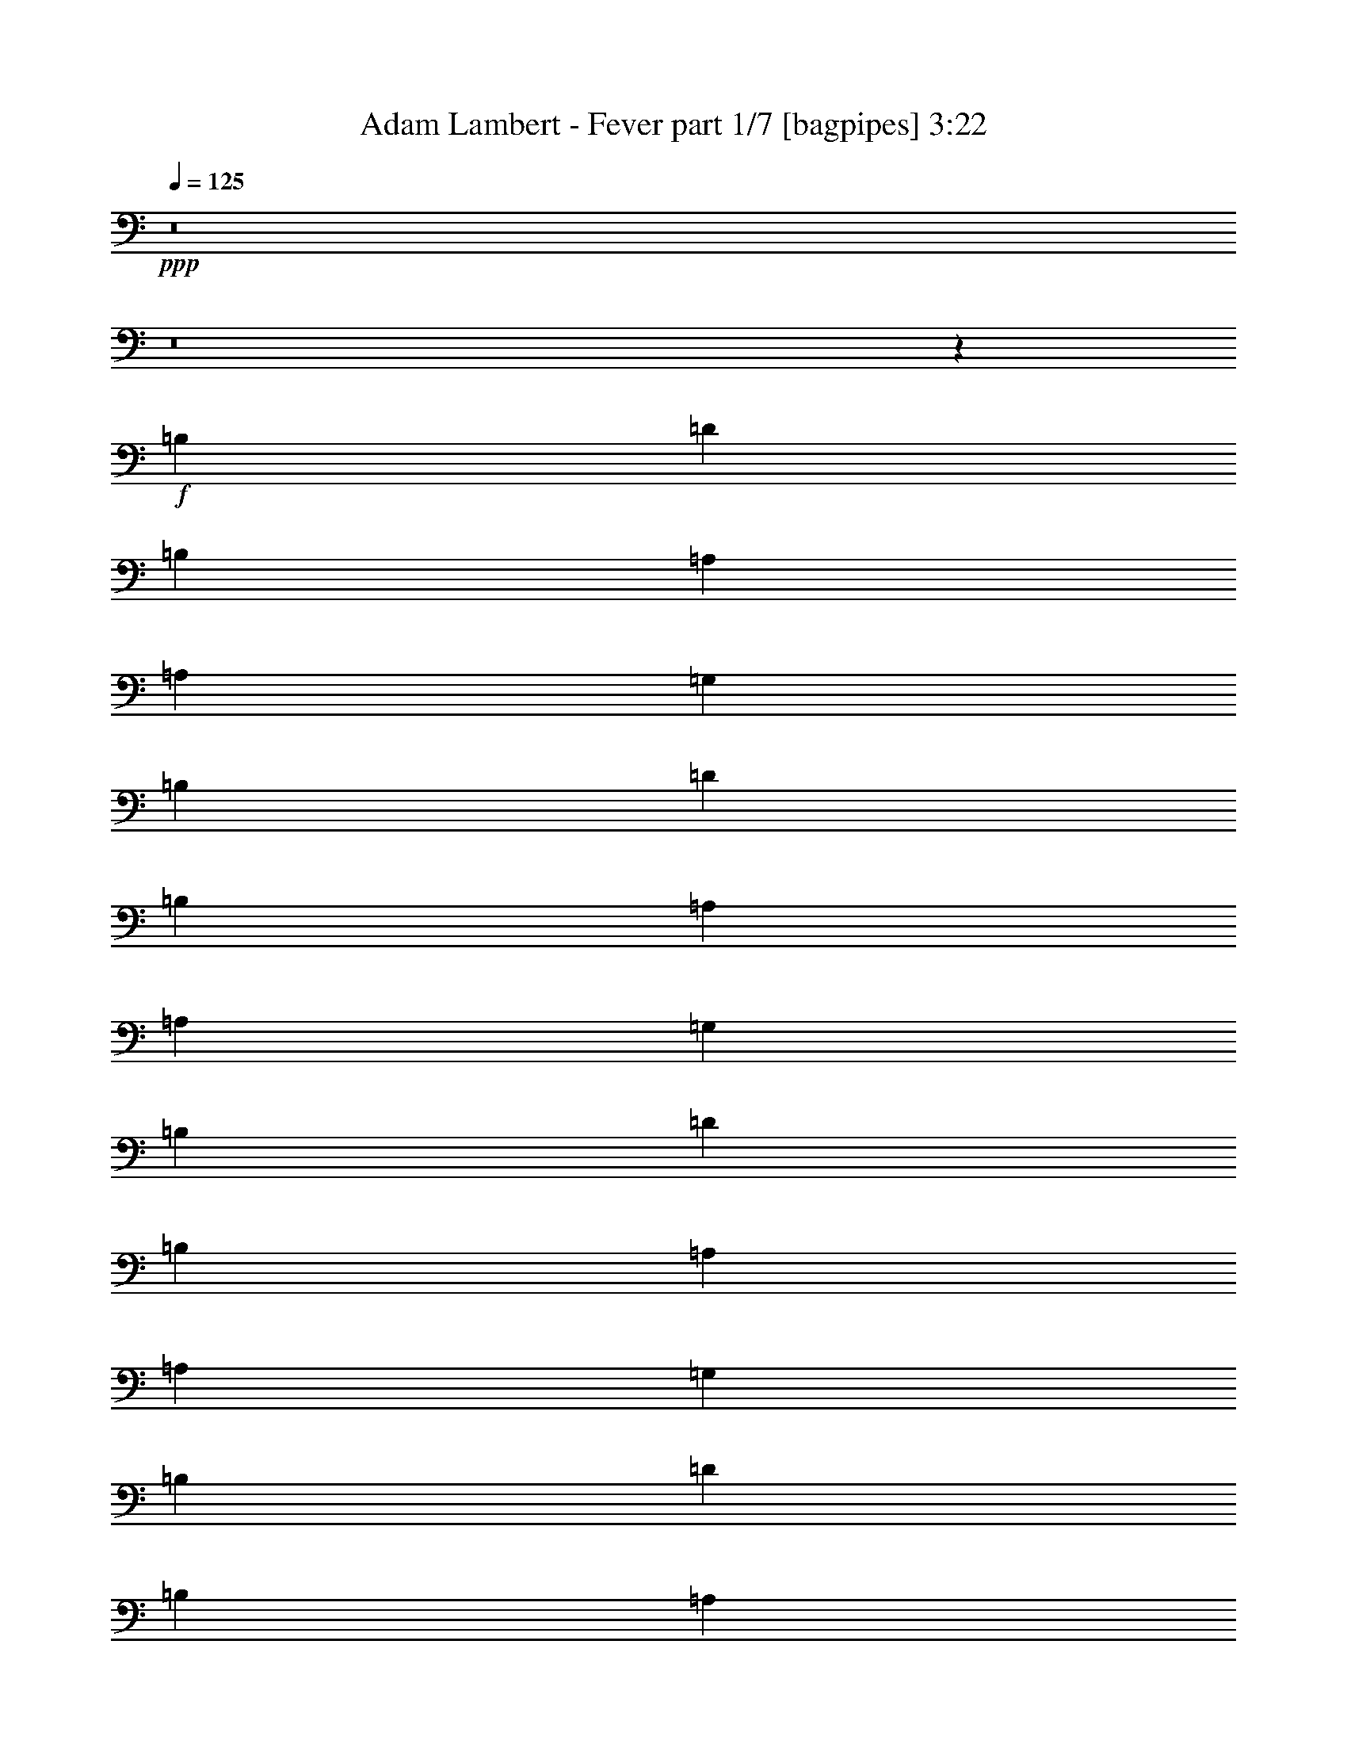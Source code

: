 % Produced with Bruzo's Transcoding Environment
% Transcribed by  Bruzo

X:1
T:  Adam Lambert - Fever part 1/7 [bagpipes] 3:22
Z: Transcribed with BruTE 64
L: 1/4
Q: 125
K: C
+ppp+
z8
z8
z12969/4000
+f+
[=B,4779/4000]
[=D613/1000]
[=B,9559/8000]
[=A,2327/4000]
[=A,981/1600]
[=G,613/1000]
[=B,9559/8000]
[=D613/1000]
[=B,4779/4000]
[=A,931/1600]
[=A,613/2000]
[=G,1839/2000]
[=B,9559/8000]
[=D2327/4000]
[=B,9809/8000]
[=A,2327/4000]
[=A,613/1000]
[=G,981/1600]
[=B,4779/4000]
[=D931/1600]
[=B,613/500]
[=A,2327/4000]
[=A,2453/8000]
[=G,1839/2000]
[=A,153/64]
z2891/1600
[=G,2909/1600]
z1143/2000
[=C,981/1600]
[=A,613/1000]
[^A,2327/4000]
[=A,981/1600]
[=A,2327/4000]
[=G,9703/4000]
z431/80
[=A,613/1000]
[=A,613/1000]
[=G,931/1600]
[=B,4779/4000]
[=D613/1000]
[=B,9559/8000]
[=A,613/1000]
[=A,981/1600]
[=G,2327/4000]
[=B,9559/8000]
[=D613/1000]
[=B,4779/4000]
[=A981/1600]
[=A,613/1000]
[=G,2327/4000]
[=B,9559/8000]
[=D613/1000]
[=B,9559/8000]
[=G4779/4000]
[=G14389/8000]
z9883/8000
[^A2327/4000]
[=A981/1600]
[=G2327/4000]
[=A3601/2000]
z9617/8000
[^A981/1600]
[=A613/1000]
[=G2327/4000]
[=A613/1000]
[=G2379/2000]
z4801/4000
[=B613/1000]
[=d613/1000]
[=B931/1600]
[=G613/1000]
[=G14531/8000]
z1919/320
+ff+
[=F613/1000]
[=F1101/4000]
[=G7357/8000]
+fff+
[^A4779/4000]
[=G981/1600]
[=G1101/4000]
[=F613/2000]
[^A613/1000]
[=A2327/4000]
[=G981/1600]
[=G613/1000]
[=G1101/4000]
[=F613/1000]
[=F981/1600]
[=F613/2000]
[^A2327/4000]
[=A613/2000]
[=F9509/8000]
z3703/4000
[=G4797/4000]
z3607/2000
[=F2327/4000]
[=G613/1000]
[^A981/1600]
[^A4609/8000]
z4949/8000
[^A931/1600]
[^A153/250]
z307/500
[=G9559/8000]
[=F613/1000]
[^A7107/8000]
[=A3553/4000]
[=G9809/8000]
[=C2327/4000]
[=C613/2000]
[^A,613/2000]
[=C931/1600]
[=C1839/2000]
[^A,3553/4000]
[=F,3607/2000]
z6723/1600
[=F981/1600]
[=G613/1000]
[^A2327/4000]
[^A2461/4000]
z4887/8000
[^A2327/4000]
[^A4959/8000]
z23/40
[=d99/80]
z4563/8000
+f+
[=B,4779/4000]
[=D981/1600]
[=B,4779/4000]
[=A,613/1000]
[=A,981/1600]
[=G,2327/4000]
[=B,9559/8000]
[=D613/1000]
[=B,9559/8000]
[=A,613/1000]
[=A,613/2000]
[=G,3553/4000]
[=B,9559/8000]
[=D613/1000]
[=B,9559/8000]
[=A,613/1000]
[=A,931/1600]
[=G,613/1000]
[=B,623/1000]
z2287/4000
[=D1213/4000]
z2479/8000
[=B,4779/4000]
[=A,981/1600]
[=A,613/2000]
[=G,3553/4000]
[=A,14463/8000]
[=A,4537/8000]
z4963/4000
[=G,613/2000]
[=A,1101/4000]
[=G,981/1600]
[=G,1903/1600]
z4801/4000
[=B,1839/2000]
[=B,613/2000]
[=D931/1600]
[^A,613/1000]
[=G,19031/8000]
z14549/8000
[=G,19451/8000]
z379/320
[=A,613/1000]
[=A,1101/4000]
[=G,7357/8000]
[=B,4779/4000]
[=D981/1600]
[=B,4779/4000]
[=A,931/1600]
[=A,613/1000]
[=G,613/1000]
[=B,9559/8000]
[=D613/1000]
[=B,9559/8000]
[=A,2327/4000]
[=A,613/1000]
[=G,981/1600]
[=B,4779/4000]
[=D2327/4000]
[=B,9809/8000]
[=G9559/8000]
[=G14513/8000]
z2377/2000
[^A613/1000]
[=A931/1600]
[=G613/1000]
[=A14529/8000]
z2373/2000
[^A981/1600]
[=A2327/4000]
[=G613/1000]
[=A931/1600]
[=G989/800]
z9477/8000
[=G613/1000]
[=B2327/4000]
[=d981/1600]
[=e2327/4000]
[=e613/1000]
[=d981/1600]
[^A2327/4000]
[=A613/1000]
[=G14463/8000]
[=G2327/4000]
[=G4961/4000]
z141/80
+ff+
[=F613/1000]
[=F613/2000]
[=G7107/8000]
+fff+
[^A4779/4000]
[=G981/1600]
[=G613/2000]
[=F613/2000]
[^A2327/4000]
[=A981/1600]
[=G613/1000]
[=G2327/4000]
[=G613/2000]
[=F981/1600]
[=F2327/4000]
[=F613/2000]
[^A613/1000]
[=A2203/8000]
[=F9883/8000]
z373/250
[=G2391/2000]
z9553/8000
[=F613/1000]
[=G931/1600]
[^A613/1000]
[^A623/1000]
z183/320
[^A613/1000]
[^A5021/8000]
z4537/8000
[=G9559/8000]
[=F613/1000]
[^A7107/8000]
[=A1839/2000]
[=G9559/8000]
[=C613/1000]
[=C613/2000]
[^A,1101/4000]
[=C981/1600]
[=C3553/4000]
[^A,7357/8000]
[=F,1819/1000]
z33491/8000
[=F613/1000]
[=G2327/4000]
[^A613/1000]
[^A4547/8000]
z1253/2000
[^A613/1000]
[^A573/1000]
z199/320
[=d381/320]
z2469/4000
+f+
[=D14463/8000]
[^F19117/8000]
[=A24021/8000]
[=d4961/8000]
z14407/8000
[=E14213/8000]
[=G19367/8000]
[=A4779/4000]
[=G14463/8000]
[=e78/125]
z115/64
[=E14213/8000]
[=G19367/8000]
[=e931/1600]
[=e613/1000]
[=B613/2000]
[=A613/2000]
[=G2203/8000]
[=G7379/8000]
z11999/4000
+ff+
[=d981/1600]
[=d2327/4000]
[=d613/1000]
[=d931/1600]
[=d613/1000]
[=d613/1000]
[=d931/1600]
[=d613/1000]
[=f613/1000]
[=d2327/4000]
[=f981/1600]
[=d2327/4000]
[=c613/1000]
[=c981/1600]
[^A2327/4000]
+f+
[=c613/1000]
[^A931/1600]
[=G613/1000]
[=G7237/4000]
z3613/2000
[=F2327/4000]
[=F613/1000]
[=E613/1000]
[=F2203/8000]
[=G12383/8000]
z1133/2000
[=E4779/4000]
[=D14463/8000]
[=D613/1000]
[=D931/1600]
[=D613/1000]
[=D613/1000]
[=C729/400]
z2269/4000
+ff+
[=F613/1000]
[=F613/2000]
[=G3553/4000]
+fff+
[^A9559/8000]
[=G613/1000]
[=G613/2000]
[=F2203/8000]
[^A613/1000]
[=A613/1000]
[=G931/1600]
[=G613/1000]
[=G613/2000]
[=F2327/4000]
[=F981/1600]
[=F613/2000]
[^A2327/4000]
[=A613/2000]
[=F4723/4000]
z31491/8000
[=F613/1000]
[=G2327/4000]
[^A981/1600]
[^A2273/4000]
z1253/2000
[^A613/1000]
[^A573/1000]
z199/320
[=G9559/8000]
[=F613/1000]
[^A3553/4000]
[=A7357/8000]
[=G4779/4000]
[=C931/1600]
[=C613/2000]
[^A,613/2000]
[=C613/1000]
[=C7107/8000]
[^A,1839/2000]
[=F,2823/1600]
z14561/8000
[=F613/1000]
[=F931/1600]
[=F613/1000]
[=F613/1000]
[=F931/1600]
[=F613/1000]
[=F613/1000]
[^A2327/4000]
[=G9559/8000]
[=G613/1000]
[=D981/1600]
[=F2327/4000]
[=F613/2000]
[=G7357/8000]
[^A4779/4000]
[=G2327/4000]
[=G2453/8000]
[=F613/2000]
[^A613/1000]
[=A2327/4000]
[=G981/1600]
[=G2327/4000]
[=G613/2000]
[=F613/1000]
[=F931/1600]
[=F613/2000]
[^A613/1000]
[=A613/2000]
[=F9571/8000]
z7779/2000
[=F613/1000]
[=G613/1000]
[^A931/1600]
[^A4921/8000]
z4887/8000
[^A931/1600]
[^A2479/4000]
z23/40
[=G9809/8000]
[=F2327/4000]
[^A1839/2000]
[=A7107/8000]
[=G9559/8000]
[=C613/1000]
[=C613/2000]
[^A,613/2000]
[=C2327/4000]
[=C7357/8000]
[^A,3553/4000]
[=F,1449/800]
z2439/4000
[=G7061/4000]
z14553/8000
[=F981/1600]
[=G2327/4000]
[^A613/1000]
[^A623/1000]
z183/320
[=d613/1000]
[=d5021/8000]
z2269/4000
[=d613/1000]
[=d2279/4000]
z1981/1600
+ff+
[=G2327/4000]
[=G613/1000]
[=G931/1600]
[=G613/1000]
[=G613/1000]
[=G931/1600]
[=G613/1000]
[=G613/1000]
[=G931/1600]
[=G613/1000]
[^A1819/1000]
z3531/2000
[=G613/1000]
[=G613/1000]
[=G931/1600]
[=G613/1000]
[=G613/1000]
[=G2327/4000]
[=G981/1600]
[=G2327/4000]
[=G613/1000]
[=G981/1600]
[=d4779/4000]
[=c613/2000]
[^A613/2000]
[=c2203/8000]
[^A3709/4000]
z599/200
+fff+
[=F2327/4000]
[=G613/1000]
[^A613/1000]
[^A2289/4000]
z4981/8000
[^A613/1000]
[^A923/1600]
z309/500
[=G2327/4000]
[=F2451/4000]
z452/125
[=F931/1600]
[=G613/1000]
[^A613/1000]
[^A4609/8000]
z99/160
[^A2327/4000]
[^A153/250]
z4913/8000
[=d9587/8000]
z25/4

X:2
T:  Adam Lambert - Fever part 2/7 [flute] 3:22
Z: Transcribed with BruTE 64
L: 1/4
Q: 125
K: C
+ppp+
z8
z8
z8
z8
z8
z8
z8
z8
z50553/8000
+p+
[=B,4779/4000]
[=B,14389/8000]
z753/250
[=F3601/2000]
z301/100
[=F613/1000]
[=E2379/2000]
z4813/1600
+ppp+
[=E613/1000]
[=E9531/8000]
z2119/320
+p+
[=A,613/1000]
[=A,1101/4000]
[^A,7419/8000]
z19211/4000
[^A,1101/4000]
[=A,613/1000]
[=A,981/1600]
[=A,613/2000]
+mp+
[=D2327/4000]
[=C613/2000]
[=A,9509/8000]
z7857/2000
+p+
[=A,2327/4000]
[=A,613/1000]
[=D981/1600]
[=D4609/8000]
z4949/8000
[=D931/1600]
[=D153/250]
z8
z11223/1600
[=A,981/1600]
[^A,613/1000]
[=D2327/4000]
[=D2461/4000]
z4887/8000
[=D2327/4000]
[=D4959/8000]
z8
z8
z8
z8
z8
z8
z5491/1000
[=B,9559/8000]
[=B,14513/8000]
z23971/8000
[=F14529/8000]
z4791/1600
[=F931/1600]
[=E989/800]
z8
z271/80
[=A,613/1000]
[=A,613/2000]
[^A,1761/2000]
z38547/8000
[^A,613/2000]
[=A,981/1600]
[=A,2327/4000]
[=A,613/2000]
+mp+
[=D613/1000]
[=C2203/8000]
[=A,9883/8000]
z31053/8000
+p+
[=A,613/1000]
[^A,931/1600]
[=D613/1000]
[=D623/1000]
z183/320
[=D613/1000]
[=D5021/8000]
z8
z55991/8000
[=A,613/1000]
[^A,2327/4000]
[=D613/1000]
[=D4547/8000]
z1253/2000
[=D613/1000]
[=D573/1000]
z9719/4000
[=A,14463/8000]
[=D,19117/8000]
[^F,24021/8000]
[=A,4961/8000]
z14407/8000
[=C,14213/8000]
[=E,19367/8000]
[=F,4779/4000]
[=E,14463/8000]
[=C78/125]
z115/64
[=B,14213/8000]
[=E,19367/8000]
[=B,931/1600]
[=B,613/1000]
[=G,613/2000]
[=E,613/2000]
[=E,2203/8000]
[=E,7379/8000]
z8
z8
z8
z21769/4000
[=A,613/1000]
[=A,613/2000]
[^A,3553/4000]
z7697/1600
[^A,613/2000]
[=A,2327/4000]
[=A,981/1600]
[=A,613/2000]
+mp+
[=D2327/4000]
[=C613/2000]
[=A,4723/4000]
z31491/8000
+p+
[=A,613/1000]
[^A,2327/4000]
[=D981/1600]
[=D2273/4000]
z1253/2000
[=D613/1000]
[=D573/1000]
z8
z8
z30913/8000
[=A,2327/4000]
[=A,613/2000]
[^A,7481/8000]
z3811/800
[^A,613/2000]
[=A,613/1000]
[=A,931/1600]
[=A,613/2000]
+mp+
[=D613/1000]
[=C613/2000]
[=A,9571/8000]
z7779/2000
+p+
[=A,613/1000]
[^A,613/1000]
[=D931/1600]
[=D4921/8000]
z4887/8000
[=D931/1600]
[=D2479/4000]
z8
z8
z9981/1600
[=D,2327/4000]
[=D,613/1000]
[=D,931/1600]
[=D,613/1000]
[=D,613/1000]
[=D,931/1600]
[=D,613/1000]
[=D,613/1000]
[=D,931/1600]
[=D,613/1000]
[=G,1819/1000]
z3531/2000
[=D,613/1000]
[=D,613/1000]
[=D,931/1600]
[=D,613/1000]
[=D,613/1000]
[=D,2327/4000]
[=D,981/1600]
[=D,2327/4000]
[=D,613/1000]
[=D,1247/2000]
z1199/200
[=A,2327/4000]
[=A,613/1000]
[^A,613/1000]
[=D2289/4000]
z4981/8000
[=D613/1000]
[=D923/1600]
z10857/2000
[=A,931/1600]
[^A,613/1000]
[=D613/1000]
[=D4609/8000]
z99/160
[=D2327/4000]
[=D153/250]
z127/16
z/8

X:3
T:  Adam Lambert - Fever part 3/7 [horn] 3:22
Z: Transcribed with BruTE 64
L: 1/4
Q: 125
K: C
+ppp+
z8
z8
z8
z8
z8
z8
z8
z8
z8
z8
z8
z8
z8
z8
z8
z8
z8
z8
z8
z8
z8
z8
z8
z8
z8
z8
z8
z8
z8
z8
z8
z8219/4000
+pp+
[=D9621/2000=A9621/2000=d9621/2000]
[=D931/1600=A931/1600=d931/1600]
[=D613/1000=A613/1000=d613/1000]
[=D613/1000=A613/1000=d613/1000]
[=D2327/4000=A2327/4000=d2327/4000]
[=D981/1600=A981/1600=d981/1600]
[=D2327/4000=A2327/4000=d2327/4000]
[=D613/1000=A613/1000=d613/1000]
[=D981/1600=A981/1600=d981/1600]
[=C9621/2000=G9621/2000=c9621/2000]
[=C2327/4000=G2327/4000=c2327/4000]
[=C981/1600=G981/1600=c981/1600]
[=C2327/4000=G2327/4000=c2327/4000]
[=C613/1000=G613/1000=c613/1000]
[=C981/1600=G981/1600=c981/1600]
[=C2327/4000=G2327/4000=c2327/4000]
[=C613/1000=G613/1000=c613/1000]
[=C613/1000=G613/1000=c613/1000]
[=E7647/1600=B7647/1600=e7647/1600]
[=E613/500=B613/500=e613/500]
[=E9559/8000=B9559/8000=e9559/8000]
+mf+
[=E613/2000-=B613/2000-=e613/2000]
[=E613/2000-=B613/2000-=e613/2000]
[=E131/500-=B131/500-=e131/500]
[=E2559/8000=B2559/8000=e2559/8000]
[=E613/2000-=B613/2000-=e613/2000]
[=E613/2000-=B613/2000-=e613/2000]
[=E649/2000-=B649/2000-=e649/2000]
[=E1029/4000=B1029/4000=e1029/4000]
+pp+
[=D7697/1600=A7697/1600=d7697/1600]
[=D613/1000=A613/1000=d613/1000]
[=D613/1000=A613/1000=d613/1000]
[=D2327/4000=A2327/4000=d2327/4000]
[=D981/1600=A981/1600=d981/1600]
[=D2327/4000=A2327/4000=d2327/4000]
[=D613/1000=A613/1000=d613/1000]
[=D981/1600=A981/1600=d981/1600]
[=D4591/8000=A4591/8000=d4591/8000]
z8
z8
z8
z8
z8
z8
z8
z8
z8
z8
z8
z8
z8
z8
z8
z8
z8
z69/16

X:4
T:  Adam Lambert - Fever part 4/7 [harp] 3:22
Z: Transcribed with BruTE 64
L: 1/4
Q: 125
K: C
+ppp+
+mp+
[=d613/1000]
[=g131/500]
z2559/8000
[=g2441/8000]
z2463/8000
[=g2537/8000]
z2117/8000
[=g2383/8000]
z2521/8000
[=g2479/8000]
z1213/4000
[=d613/2000]
[^d1101/4000]
[=d121/400]
z621/2000
[=d981/1600]
[=g2111/8000]
z2543/8000
[=g2457/8000]
z2447/8000
[=g2553/8000]
z1051/4000
[=g1199/4000]
z1253/4000
[=g1247/4000]
z241/800
[=d1101/4000]
[^d613/2000]
[=d609/2000]
z2469/8000
[=d2327/4000]
[=g2377/8000]
z2527/8000
[=g2473/8000]
z38/125
[=g321/1000]
z1043/4000
[=g1207/4000]
z249/800
[=g251/800]
z479/1600
[=d1101/4000]
[^d613/2000]
[=d2451/8000]
z2453/8000
[=d2327/4000]
[=g2393/8000]
z157/500
[=g311/1000]
z151/500
[=g521/2000]
z257/800
[=g243/800]
z99/320
[=g101/320]
z2379/8000
[=d1101/4000]
[^d613/2000]
[=d2467/8000]
z1219/4000
[=d2327/4000]
[=g301/1000]
z39/125
[=g313/1000]
z3/10
[=g21/80]
z511/1600
[=g489/1600]
z2459/8000
[=g2541/8000]
z2113/8000
[=d613/2000]
[^d2453/8000]
[=d1241/4000]
z1211/4000
[=d2327/4000]
[=g303/1000]
z2481/8000
[=g2519/8000]
z477/1600
[=g423/1600]
z2539/8000
[=g2461/8000]
z2443/8000
[=g2557/8000]
z1049/4000
[=d613/2000]
[^d613/2000]
[=d1249/4000]
z1203/4000
[=d931/1600]
[=g2439/8000]
z493/1600
[=g507/1600]
z2119/8000
[=g2381/8000]
z2523/8000
[=g2477/8000]
z607/2000
[=g643/2000]
z1041/4000
[=d613/2000]
[^d613/2000]
[=d1257/4000]
z2391/8000
[=d2327/4000]
[=g491/1600]
z2449/8000
[=g2551/8000]
z263/1000
[=g599/2000]
z627/2000
[=g623/2000]
z603/2000
[=g261/1000]
z1283/4000
[=d2453/8000]
[^d613/2000]
[=d2529/8000]
z19/64
[=f153/64]
z19109/8000
[=c19391/8000]
z9547/4000
[=c613/1000]
[=d2501/4000]
z951/400
+pp+
[=d613/2000]
[^d613/2000]
[=d161/500]
z1039/4000
+mp+
[=c981/1600]
[=d5017/8000]
z4751/2000
+pp+
[=d613/2000]
[^d613/2000]
[=d523/2000]
z2563/8000
+mp+
[=d613/1000]
[=g2533/8000]
z2121/8000
[=g2379/8000]
z101/320
[=g99/320]
z243/800
[=g257/800]
z521/2000
[=g151/500]
z311/1000
[=d2453/8000]
[^d613/2000]
[=d2107/8000]
z2547/8000
[=d613/1000]
[=g2549/8000]
z1053/4000
[=g1197/4000]
z251/800
[=g249/800]
z1207/4000
[=g1043/4000]
z321/1000
[=g38/125]
z2473/8000
[=d613/2000]
[^d613/2000]
[=d2123/8000]
z2531/8000
[=d981/1600]
[=g641/2000]
z209/800
[=g241/800]
z1247/4000
[=g1253/4000]
z2399/8000
[=g2101/8000]
z2553/8000
[=g2447/8000]
z2457/8000
[=d613/2000]
[^d1101/4000]
[=d2389/8000]
z629/2000
[=d613/1000]
[=g13/50]
z1287/4000
[=g1213/4000]
z2479/8000
[=g2521/8000]
z2383/8000
[=g2117/8000]
z2537/8000
[=g2463/8000]
z1221/4000
[=d613/2000]
[^d1101/4000]
[=d601/2000]
z5/16
[=f19/8]
z4871/2000
[=c2377/1000]
z19469/8000
[=c2327/4000]
[=d4877/8000]
z3879/1600
+pp+
[=d1101/4000]
[^d613/2000]
[=d2451/8000]
z2453/8000
+mp+
[=c931/1600]
[=d1223/2000]
z1229/2000
[=g521/2000]
z257/800
[=g243/800]
z8469/4000
+ff+
[=g3531/4000]
z39/125
+mp+
[=g1751/2000]
z511/1600
[=d1489/1600]
z2113/8000
[=g7387/8000]
z1211/4000
[=f3539/4000]
z2481/8000
[=f7019/8000]
z2539/8000
[=c'7461/8000]
z1049/4000
[=f3701/4000]
z1203/4000
[=c'3547/4000]
z493/1600
[=c'1407/1600]
z631/2000
[=c'1869/2000]
z1041/4000
[=c'3709/4000]
z2391/8000
[=f2327/4000]
[=g613/1000]
[=g7051/8000]
z627/2000
[=g437/500]
z2567/8000
[=g7433/8000]
z19/64
[=g57/64]
z1217/4000
[=g3533/4000]
z623/2000
[=d219/250]
z2551/8000
[=g7449/8000]
z211/800
[=f739/800]
z1209/4000
[=f3541/4000]
z2477/8000
[=c'7023/8000]
z507/1600
[=f1493/1600]
z1047/4000
[=c'3703/4000]
z2403/8000
[=c'7097/8000]
z2461/8000
[=c'7039/8000]
z63/200
[=c'187/200]
z1039/4000
[=f981/1600]
[=g613/1000]
[=g7113/8000]
z1223/4000
[=g3527/4000]
z12063/8000
[=d613/1000]
[=g2533/8000]
z2121/8000
[=g2379/8000]
z1263/4000
[=g1237/4000]
z243/800
[=g257/800]
z521/2000
[=g151/500]
z311/1000
[=d2453/8000]
[^d613/2000]
[=d2107/8000]
z2547/8000
[=d613/1000]
[=g2549/8000]
z1053/4000
[=g1197/4000]
z251/800
[=g249/800]
z1207/4000
[=g1043/4000]
z2569/8000
[=g2431/8000]
z2473/8000
[=d613/2000]
[^d613/2000]
[=d2123/8000]
z2531/8000
[=d981/1600]
[=g641/2000]
z209/800
[=g241/800]
z1247/4000
[=g1253/4000]
z2399/8000
[=g2101/8000]
z2553/8000
[=g2447/8000]
z2457/8000
[=d613/2000]
[^d2203/8000]
[=d597/2000]
z629/2000
[=d613/1000]
[=g13/50]
z1287/4000
[=g1213/4000]
z2479/8000
[=g2521/8000]
z2383/8000
[=g2117/8000]
z2537/8000
[=g2463/8000]
z1221/4000
[=d613/2000]
[^d1101/4000]
[=d601/2000]
z5/16
[=f19/8]
z3897/1600
[=c3803/1600]
z19469/8000
[=c2327/4000]
[=d4877/8000]
z3879/1600
+pp+
[=d1101/4000]
[^d613/2000]
[=d2451/8000]
z2453/8000
+mp+
[=c931/1600]
[=d1223/2000]
z19379/8000
+pp+
[=d1101/4000]
[^d613/2000]
[=d2467/8000]
z1219/4000
+mp+
[=d2327/4000]
[=g301/1000]
z39/125
[=g313/1000]
z2401/8000
[=g2099/8000]
z511/1600
[=g489/1600]
z2459/8000
[=g2541/8000]
z1057/4000
[=d613/2000]
[^d613/2000]
[=d1241/4000]
z1211/4000
[=d2327/4000]
[=g303/1000]
z2481/8000
[=g2519/8000]
z477/1600
[=g423/1600]
z2539/8000
[=g2461/8000]
z611/2000
[=g639/2000]
z1049/4000
[=d613/2000]
[^d613/2000]
[=d1249/4000]
z2407/8000
[=d2327/4000]
[=g2439/8000]
z493/1600
[=g507/1600]
z2119/8000
[=g2381/8000]
z631/2000
[=g619/2000]
z607/2000
[=g643/2000]
z1041/4000
[=d613/2000]
[^d2453/8000]
[=d2513/8000]
z2391/8000
[=d2327/4000]
[=g491/1600]
z2449/8000
[=g2551/8000]
z263/1000
[=g599/2000]
z627/2000
[=g623/2000]
z603/2000
[=g261/1000]
z2567/8000
[=d613/2000]
[^d613/2000]
[=d2529/8000]
z19/64
[=f153/64]
z1911/800
[=c1939/800]
z9547/4000
[=c613/1000]
[=d2501/4000]
z951/400
+pp+
[=d613/2000]
[^d613/2000]
[=d161/500]
z1039/4000
+mp+
[=c981/1600]
[=d5017/8000]
z4723/4000
+f+
[=g527/4000]
z699/4000
[=g551/4000]
z11/80
[=g7/40]
z263/2000
[=g181/1000]
z251/2000
[=g/8]
z363/2000
[=g261/2000]
z1409/8000
[=g1091/8000]
z1111/8000
[=g1389/8000]
z1063/8000
+ff+
[=g7437/8000]
z2121/8000
+mp+
[=g7379/8000]
z243/800
[=d707/800]
z2489/8000
[=g7011/8000]
z2547/8000
[=f7453/8000]
z1053/4000
[=f3697/4000]
z1207/4000
[=c'3543/4000]
z2473/8000
[=f7027/8000]
z633/2000
[=c'1867/2000]
z209/800
[=c'741/800]
z2399/8000
[=c'7101/8000]
z2457/8000
[=c'7043/8000]
z629/2000
[=f613/1000]
[=g931/1600]
[=g297/320]
z2383/8000
[=g7117/8000]
z1221/4000
[=g3529/4000]
z5/16
[=g7/8]
z2559/8000
[=g7441/8000]
z1059/4000
[=d3691/4000]
z1213/4000
[=g3537/4000]
z497/1600
[=f1403/1600]
z2543/8000
[=f7457/8000]
z1051/4000
[=c'3699/4000]
z2411/8000
[=f7089/8000]
z2469/8000
[=c'7031/8000]
z79/250
[=c'467/500]
z1043/4000
[=c'3707/4000]
z479/1600
[=c'1421/1600]
z2453/8000
[=f931/1600]
[=g613/1000]
[=g1747/2000]
z2571/8000
[=g7429/8000]
z5969/4000
[=d8-]
[=d12969/8000]
[=c8-]
[=c1621/1000]
[=e8-]
[=e12719/8000]
[=d8-]
[=d12969/8000]
[=g9621/2000]
[=c7697/1600]
[=g9621/2000]
[=c1499/500]
z29/16
+ff+
[=g7/8]
z2559/8000
+mp+
[=g7441/8000]
z1059/4000
[=d3691/4000]
z1213/4000
[=g3537/4000]
z497/1600
[=f1403/1600]
z2543/8000
[=f7457/8000]
z1051/4000
[=c'3699/4000]
z2411/8000
[=f7089/8000]
z2469/8000
[=c'7031/8000]
z79/250
[=c'467/500]
z1043/4000
[=c'3707/4000]
z479/1600
[=c'1421/1600]
z1227/4000
[=f2327/4000]
[=g613/1000]
[=g1747/2000]
z2571/8000
[=g7429/8000]
z2379/8000
[=g7121/8000]
z1219/4000
[=g3531/4000]
z2497/8000
[=g7003/8000]
z511/1600
[=d1489/1600]
z1057/4000
[=g3693/4000]
z1211/4000
[=f3539/4000]
z2481/8000
[=f7019/8000]
z127/400
[=c'373/400]
z1049/4000
[=f3701/4000]
z2407/8000
[=c'7093/8000]
z493/1600
[=c'1407/1600]
z631/2000
[=c'1869/2000]
z2083/8000
[=c'7417/8000]
z2391/8000
[=f2327/4000]
[=g981/1600]
[=g141/160]
z627/2000
[=g437/500]
z2567/8000
[=g7433/8000]
z297/1000
+ff+
[=g1781/2000]
z1217/4000
+mp+
[=g3533/4000]
z2493/8000
[=d7007/8000]
z2551/8000
[=g7449/8000]
z211/800
[=f739/800]
z1209/4000
[=f3541/4000]
z2477/8000
[=c'7023/8000]
z317/1000
[=f933/1000]
z1047/4000
[=c'3703/4000]
z2403/8000
[=c'7097/8000]
z2461/8000
[=c'7039/8000]
z63/200
[=c'187/200]
z2079/8000
[=f613/1000]
[=g613/1000]
[=g7113/8000]
z1223/4000
[=g3527/4000]
z313/1000
[=g1749/2000]
z2563/8000
[=g7437/8000]
z1061/4000
[=g3689/4000]
z243/800
[=d707/800]
z2489/8000
[=g7011/8000]
z2547/8000
[=f7453/8000]
z1053/4000
[=f3697/4000]
z483/1600
[=c'1417/1600]
z2473/8000
[=f7027/8000]
z633/2000
[=c'1867/2000]
z209/800
[=c'741/800]
z2399/8000
[=c'7101/8000]
z1229/4000
[=c'3521/4000]
z629/2000
[=f613/1000]
[=g931/1600]
[=g297/320]
z2383/8000
[=g7117/8000]
z1221/4000
[=g3529/4000]
z2501/8000
[=g9621/2000]
[=c9621/2000]
[=g7697/1600]
[=c9621/2000]
[=g9621/2000]
[=c7697/1600]
[=g9621/2000]
[=c24109/8000]
z119/16

X:5
T:  Adam Lambert - Fever part 5/7 [lute] 3:22
Z: Transcribed with BruTE 64
L: 1/4
Q: 125
K: C
+ppp+
+pp+
[=D257/2000-=E257/2000-=A257/2000=B257/2000-]
[=D3/16=E3/16-=B3/16-]
+ppp+
[=E297/1000=B297/1000]
+pp+
[=G131/500=d131/500]
z2559/8000
[=G2441/8000]
z2463/8000
[=G2537/8000]
z2117/8000
[=G2383/8000]
z2521/8000
[=G2479/8000]
z1213/4000
[=D613/2000]
[^D1101/4000]
[=D121/400]
z621/2000
[=D981/1600=A981/1600]
[=G2111/8000=d2111/8000]
z2543/8000
[=G2457/8000]
z2447/8000
[=G2553/8000]
z1051/4000
[=G1199/4000]
z1253/4000
[=G1247/4000]
z241/800
[=D1101/4000]
[^D613/2000]
[=D609/2000]
z2469/8000
[=D2327/4000=A2327/4000]
[=G2377/8000=d2377/8000]
z2527/8000
[=G2473/8000]
z38/125
[=G321/1000]
z1043/4000
[=G1207/4000]
z249/800
[=G251/800]
z479/1600
[=D1101/4000]
[^D613/2000]
[=D2451/8000]
z2453/8000
[=D2327/4000=A2327/4000]
[=G2393/8000=d2393/8000]
z157/500
[=G311/1000]
z151/500
[=G521/2000]
z257/800
[=G243/800]
z99/320
[=G101/320]
z2379/8000
[=D1101/4000]
[^D613/2000]
[=D2467/8000]
z1219/4000
[=D2327/4000=A2327/4000]
[=G301/1000=d301/1000]
z39/125
[=G313/1000]
z3/10
[=G21/80]
z511/1600
[=G489/1600]
z2459/8000
[=G2541/8000]
z2113/8000
[=D613/2000]
[^D2453/8000]
[=D1241/4000]
z1211/4000
[=D2327/4000=A2327/4000]
[=G303/1000=d303/1000]
z2481/8000
[=G2519/8000]
z477/1600
[=G423/1600]
z2539/8000
[=G2461/8000]
z2443/8000
[=G2557/8000]
z1049/4000
[=D613/2000]
[^D613/2000]
[=D1249/4000]
z1203/4000
[=D931/1600=A931/1600]
[=G2439/8000=d2439/8000]
z493/1600
[=G507/1600]
z2119/8000
[=G2381/8000]
z2523/8000
[=G2477/8000]
z607/2000
[=G643/2000]
z1041/4000
[=D613/2000]
[^D613/2000]
[=D1257/4000]
z2391/8000
[=D2327/4000=A2327/4000]
[=G491/1600=d491/1600]
z2449/8000
[=G2551/8000]
z263/1000
[=G599/2000]
z627/2000
[=G623/2000]
z603/2000
[=G261/1000]
z1283/4000
[=D2453/8000]
[^D613/2000]
[=D2529/8000]
z19/64
+ppp+
[=F2327/4000=c2327/4000]
+pp+
[=F2471/8000=a2471/8000]
z1217/4000
[=F1283/4000=c1283/4000]
z261/1000
[=F603/2000=A603/2000]
z623/2000
[=F627/2000=a627/2000]
z2397/8000
[=F2103/8000=c2103/8000]
z2551/8000
[=F2449/8000=A2449/8000]
z491/1600
+p+
[=F509/1600=g509/1600]
z2109/8000
+ppp+
[=c981/1600=f981/1600]
+pp+
[=c1243/4000=g1243/4000]
z1209/4000
[=c1041/4000]
z643/2000
[=G607/2000=c607/2000]
z2477/8000
[=c2523/8000=g2523/8000]
z2381/8000
[=c2119/8000]
z507/1600
[=G493/1600=c493/1600]
z61/200
[=c8/25=g8/25]
z1047/4000
+ppp+
[=c613/1000=f613/1000]
+pp+
[=d1251/4000=g1251/4000]
z1201/4000
[=G1049/4000=c1049/4000]
z2557/8000
[=G2443/8000]
z2461/8000
[=G2539/8000=g2539/8000]
z423/1600
[=G477/1600=c477/1600]
z63/200
[=D613/2000=G613/2000]
+ppp+
[^D613/2000]
+pp+
[=D161/500=g161/500]
z1039/4000
+ppp+
[=c981/1600=f981/1600]
+pp+
[=d2517/8000=g2517/8000]
z2387/8000
[=G2113/8000=c2113/8000]
z2541/8000
[=G2459/8000]
z489/1600
[=G511/1600=g511/1600]
z21/80
[=G3/10=c3/10]
z313/1000
[=D613/2000=G613/2000]
+ppp+
[^D613/2000]
+pp+
[=D523/2000=g523/2000]
z2563/8000
[=D613/1000=A613/1000]
[=G2533/8000=d2533/8000]
z2121/8000
[=G2379/8000]
z101/320
[=G99/320]
z243/800
[=G257/800]
z521/2000
[=G151/500]
z311/1000
[=D2453/8000]
[^D613/2000]
[=D2107/8000]
z2547/8000
[=D613/1000=A613/1000]
[=G2549/8000=d2549/8000]
z1053/4000
[=G1197/4000]
z251/800
[=G249/800]
z1207/4000
[=G1043/4000]
z321/1000
[=G38/125]
z2473/8000
[=D613/2000]
[^D613/2000]
[=D2123/8000]
z2531/8000
[=D981/1600=A981/1600]
[=G641/2000=d641/2000]
z209/800
[=G241/800]
z1247/4000
[=G1253/4000]
z2399/8000
[=G2101/8000]
z2553/8000
[=G2447/8000]
z2457/8000
[=D613/2000]
[^D1101/4000]
[=D2389/8000]
z629/2000
[=D613/1000=A613/1000]
[=G13/50=d13/50]
z1287/4000
[=G1213/4000]
z2479/8000
[=G2521/8000]
z2383/8000
[=G2117/8000]
z2537/8000
[=G2463/8000]
z1221/4000
[=D613/2000]
[^D1101/4000]
[=D601/2000]
z5/16
+ppp+
[=F613/1000=c613/1000]
+pp+
[=F131/500=a131/500]
z2559/8000
[=F2441/8000=c2441/8000]
z2463/8000
[=F2537/8000=A2537/8000]
z2117/8000
[=F2383/8000=a2383/8000]
z1261/4000
[=F1239/4000=c1239/4000]
z1213/4000
[=F1287/4000=A1287/4000]
z13/50
+p+
[=F121/400=g121/400]
z621/2000
+ppp+
[=c981/1600=f981/1600]
+pp+
[=c2111/8000=g2111/8000]
z2543/8000
[=c2457/8000]
z2447/8000
[=G2553/8000=c2553/8000]
z1051/4000
[=c1199/4000=g1199/4000]
z1253/4000
[=c1247/4000]
z241/800
[=G209/800=c209/800]
z513/1600
[=c487/1600=g487/1600]
z2469/8000
+ppp+
[=c2327/4000=f2327/4000]
+pp+
[=d2377/8000=g2377/8000]
z2527/8000
[=G2473/8000=c2473/8000]
z38/125
[=G321/1000]
z1043/4000
[=G1207/4000=g1207/4000]
z249/800
[=G251/800=c251/800]
z479/1600
[=G421/1600]
z2549/8000
[=G2451/8000=g2451/8000]
z2453/8000
+p+
[=G2547/8000]
z527/2000
[=G299/1000=g299/1000]
z157/500
[=G311/1000=c311/1000]
z151/500
[=G521/2000=g521/2000]
z257/800
[=G243/800=g243/800]
z8469/4000
+pp+
[=G613/2000=B613/2000-=d613/2000]
[=G1101/4000=B1101/4000-=d1101/4000]
[=G613/2000=B613/2000-=d613/2000]
[=G613/2000=B613/2000-=d613/2000]
[=G613/2000=B613/2000-=d613/2000]
[=G2453/8000=B2453/8000-=d2453/8000]
[=G1101/4000=B1101/4000-=d1101/4000]
[=G613/2000-=B613/2000-=d613/2000]
[=G613/2000-=B613/2000-=d613/2000=g613/2000]
[=G613/2000-=B613/2000-=d613/2000=g613/2000]
[=G613/2000-=B613/2000-=d613/2000=g613/2000]
[=G1101/4000=B1101/4000-=d1101/4000=g1101/4000]
[=G2453/8000=B2453/8000-=d2453/8000]
[=G613/2000=B613/2000-=d613/2000]
[=G613/2000=B613/2000-=d613/2000]
[=G613/2000=B613/2000=d613/2000]
[=F1101/4000=A1101/4000-=c1101/4000]
[=F613/2000=A613/2000-=c613/2000]
[=F613/2000=A613/2000-=c613/2000]
[=F2453/8000=A2453/8000-=c2453/8000]
[=F613/2000=A613/2000-=c613/2000]
[=F613/2000=A613/2000-=c613/2000]
[=F1101/4000=A1101/4000-=c1101/4000]
[=F613/2000-=A613/2000-=c613/2000]
[=F613/2000-=A613/2000-=c613/2000=f613/2000]
[=F2453/8000-=A2453/8000-=c2453/8000=f2453/8000]
[=F613/2000-=A613/2000-=c613/2000=f613/2000]
[=F1101/4000=A1101/4000-=c1101/4000=f1101/4000]
[=F613/2000=A613/2000-=c613/2000]
[=F613/2000=A613/2000-=c613/2000]
[=F613/2000=A613/2000-=c613/2000]
[=F613/2000=A613/2000=c613/2000]
[=c2203/8000=e2203/8000-=g2203/8000]
[=c613/2000=e613/2000-=g613/2000]
[=c613/2000=e613/2000-=g613/2000]
[=c613/2000=e613/2000-=g613/2000]
[=c613/2000=e613/2000-=g613/2000]
[=c1101/4000=e1101/4000-=g1101/4000]
[=c613/2000=e613/2000-=g613/2000]
[=c2453/8000=e2453/8000-=g2453/8000]
[=c613/2000=e613/2000-=g613/2000]
[=c613/2000=e613/2000-=g613/2000]
[=c613/2000=e613/2000-=g613/2000]
[=c1101/4000=e1101/4000-=g1101/4000]
[=c613/2000=e613/2000-=g613/2000]
[=c613/2000=e613/2000-=g613/2000]
[=c2453/8000=e2453/8000-=g2453/8000]
[=c613/2000=e613/2000=g613/2000]
[=G1101/4000-=B1101/4000-=c1101/4000=d1101/4000-=f1101/4000]
[=G613/2000-=B613/2000-=c613/2000=d613/2000=f613/2000]
[=G613/2000-=B613/2000-=d613/2000=g613/2000]
[=G613/2000-=B613/2000-=d613/2000=g613/2000]
[=G2453/8000-=B2453/8000-=d2453/8000=g2453/8000]
[=G1101/4000-=B1101/4000-=d1101/4000=g1101/4000]
[=G613/2000-=B613/2000-=d613/2000=g613/2000]
[=G613/2000-=B613/2000-=d613/2000=g613/2000]
[=G613/2000-=B613/2000-=d613/2000=g613/2000]
[=G613/2000-=B613/2000-=d613/2000=g613/2000]
[=G1101/4000-=B1101/4000-=d1101/4000=g1101/4000]
[=G2453/8000-=B2453/8000-=d2453/8000=g2453/8000]
[=G613/2000-=B613/2000-=d613/2000=g613/2000]
[=G613/2000-=B613/2000-=d613/2000=g613/2000]
[=G613/2000-=B613/2000-=d613/2000=g613/2000]
[=G613/2000=B613/2000=d613/2000=g613/2000]
[=G1101/4000=B1101/4000-=d1101/4000]
[=G613/2000=B613/2000-=d613/2000]
[=G2453/8000=B2453/8000-=d2453/8000]
[=G613/2000=B613/2000-=d613/2000]
[=G613/2000=B613/2000-=d613/2000]
[=G1101/4000=B1101/4000-=d1101/4000]
[=G613/2000=B613/2000-=d613/2000]
[=G613/2000-=B613/2000-=d613/2000]
[=G2453/8000-=B2453/8000-=d2453/8000=g2453/8000]
[=G613/2000-=B613/2000-=d613/2000=g613/2000]
[=G1101/4000-=B1101/4000-=d1101/4000=g1101/4000]
[=G613/2000=B613/2000-=d613/2000=g613/2000]
[=G613/2000=B613/2000-=d613/2000]
[=G613/2000=B613/2000-=d613/2000]
[=G613/2000=B613/2000-=d613/2000]
[=G2203/8000=B2203/8000=d2203/8000]
[=F613/2000=A613/2000-=c613/2000]
[=F613/2000=A613/2000-=c613/2000]
[=F613/2000=A613/2000-=c613/2000]
[=F613/2000=A613/2000-=c613/2000]
[=F1101/4000=A1101/4000-=c1101/4000]
[=F613/2000=A613/2000-=c613/2000]
[=F2453/8000=A2453/8000-=c2453/8000]
[=F613/2000-=A613/2000-=c613/2000]
[=F613/2000-=A613/2000-=c613/2000=f613/2000]
[=F613/2000-=A613/2000-=c613/2000=f613/2000]
[=F1101/4000-=A1101/4000-=c1101/4000=f1101/4000]
[=F613/2000=A613/2000-=c613/2000=f613/2000]
[=F613/2000=A613/2000-=c613/2000]
[=F2453/8000=A2453/8000-=c2453/8000]
[=F613/2000=A613/2000-=c613/2000]
[=F1101/4000=A1101/4000=c1101/4000]
[=c613/2000=e613/2000-=g613/2000]
[=c613/2000=e613/2000-=g613/2000]
[=c613/2000=e613/2000-=g613/2000]
[=c2453/8000=e2453/8000-=g2453/8000]
[=c1101/4000=e1101/4000-=g1101/4000]
[=c613/2000=e613/2000-=g613/2000]
[=c613/2000=e613/2000-=g613/2000]
[=c613/2000=e613/2000-=g613/2000]
[=c613/2000=e613/2000-=g613/2000]
[=c1101/4000=e1101/4000-=g1101/4000]
[=c2453/8000=e2453/8000-=g2453/8000]
[=c613/2000=e613/2000-=g613/2000]
[=c613/2000=e613/2000-=g613/2000]
[=c613/2000=e613/2000-=g613/2000]
[=c613/2000=e613/2000-=g613/2000]
[=c1101/4000=e1101/4000=g1101/4000]
[=G613/2000-=B613/2000-=c613/2000=d613/2000-=f613/2000]
[=G2453/8000-=B2453/8000-=c2453/8000=d2453/8000=f2453/8000]
[=G613/2000-=B613/2000-=d613/2000=g613/2000]
[=G613/2000-=B613/2000-=d613/2000=g613/2000]
[=G1101/4000-=B1101/4000-=d1101/4000=g1101/4000]
[=G613/2000-=B613/2000-=d613/2000=g613/2000]
[=G613/2000-=B613/2000-=d613/2000=g613/2000]
[=G2453/8000-=B2453/8000-=d2453/8000=g2453/8000]
[=G613/2000-=B613/2000-=d613/2000=g613/2000]
[=G1051/4000=B1051/4000=d1051/4000=g1051/4000]
z14563/8000
[=D613/1000=A613/1000]
[=G2533/8000=d2533/8000]
z2121/8000
[=G2379/8000]
z1263/4000
[=G1237/4000]
z243/800
[=G257/800]
z521/2000
[=G151/500]
z311/1000
[=D2453/8000]
[^D613/2000]
[=D2107/8000]
z2547/8000
[=D613/1000=A613/1000]
[=G2549/8000=d2549/8000]
z1053/4000
[=G1197/4000]
z251/800
[=G249/800]
z1207/4000
[=G1043/4000]
z2569/8000
[=G2431/8000]
z2473/8000
[=D613/2000]
[^D613/2000]
[=D2123/8000]
z2531/8000
[=D981/1600=A981/1600]
[=G641/2000=d641/2000]
z209/800
[=G241/800]
z1247/4000
[=G1253/4000]
z2399/8000
[=G2101/8000]
z2553/8000
[=G2447/8000]
z2457/8000
[=D613/2000]
[^D2203/8000]
[=D597/2000]
z629/2000
[=D613/1000=A613/1000]
[=G13/50=d13/50]
z1287/4000
[=G1213/4000]
z2479/8000
[=G2521/8000]
z2383/8000
[=G2117/8000]
z2537/8000
[=G2463/8000]
z1221/4000
[=D613/2000]
[^D1101/4000]
[=D601/2000]
z5/16
+ppp+
[=F981/1600=c981/1600]
+pp+
[=F419/1600=a419/1600]
z2559/8000
[=F2441/8000=c2441/8000]
z2463/8000
[=F2537/8000=A2537/8000]
z2117/8000
[=F2383/8000=a2383/8000]
z1261/4000
[=F1239/4000=c1239/4000]
z1213/4000
[=F1287/4000=A1287/4000]
z13/50
+p+
[=F121/400=g121/400]
z497/1600
+ppp+
[=c613/1000=f613/1000]
+pp+
[=c2111/8000=g2111/8000]
z2543/8000
[=c2457/8000]
z153/500
[=G319/1000=c319/1000]
z1051/4000
[=c1199/4000=g1199/4000]
z1253/4000
[=c1247/4000]
z241/800
[=G209/800=c209/800]
z513/1600
[=c487/1600=g487/1600]
z2469/8000
+ppp+
[=c2327/4000=f2327/4000]
+pp+
[=d2377/8000=g2377/8000]
z79/250
[=G309/1000=c309/1000]
z38/125
[=G321/1000]
z1043/4000
[=G1207/4000=g1207/4000]
z249/800
[=G251/800=c251/800]
z479/1600
[=D1101/4000=G1101/4000]
+ppp+
[^D613/2000]
+pp+
[=D2451/8000=g2451/8000]
z2453/8000
+ppp+
[=c931/1600=f931/1600]
+pp+
[=d299/1000=g299/1000]
z157/500
[=G311/1000=c311/1000]
z151/500
[=G521/2000]
z2571/8000
[=G2429/8000=g2429/8000]
z99/320
[=G101/320=c101/320]
z2379/8000
[=D1101/4000=G1101/4000]
+ppp+
[^D613/2000]
+pp+
[=D2467/8000=g2467/8000]
z1219/4000
[=D2327/4000=A2327/4000]
[=G301/1000=d301/1000]
z39/125
[=G313/1000]
z2401/8000
[=G2099/8000]
z511/1600
[=G489/1600]
z2459/8000
[=G2541/8000]
z1057/4000
[=D613/2000]
[^D613/2000]
[=D1241/4000]
z1211/4000
[=D2327/4000=A2327/4000]
[=G303/1000=d303/1000]
z2481/8000
[=G2519/8000]
z477/1600
[=G423/1600]
z2539/8000
[=G2461/8000]
z611/2000
[=G639/2000]
z1049/4000
[=D613/2000]
[^D613/2000]
[=D1249/4000]
z2407/8000
[=D2327/4000=A2327/4000]
[=G2439/8000=d2439/8000]
z493/1600
[=G507/1600]
z2119/8000
[=G2381/8000]
z631/2000
[=G619/2000]
z607/2000
[=G643/2000]
z1041/4000
[=D613/2000]
[^D2453/8000]
[=D2513/8000]
z2391/8000
[=D2327/4000=A2327/4000]
[=G491/1600=d491/1600]
z2449/8000
[=G2551/8000]
z263/1000
[=G599/2000]
z627/2000
[=G623/2000]
z603/2000
[=G261/1000]
z2567/8000
[=D613/2000]
[^D613/2000]
[=D2529/8000]
z19/64
+ppp+
[=F931/1600=c931/1600]
+pp+
[=F247/800=a247/800]
z1217/4000
[=F1283/4000=c1283/4000]
z261/1000
[=F603/2000=A603/2000]
z623/2000
[=F627/2000=a627/2000]
z2397/8000
[=F2103/8000=c2103/8000]
z2551/8000
[=F2449/8000=A2449/8000]
z491/1600
+p+
[=F509/1600=g509/1600]
z211/800
+ppp+
[=c613/1000=f613/1000]
+pp+
[=c1243/4000=g1243/4000]
z1209/4000
[=c1041/4000]
z2573/8000
[=G2427/8000=c2427/8000]
z2477/8000
[=c2523/8000=g2523/8000]
z2381/8000
[=c2119/8000]
z507/1600
[=G493/1600=c493/1600]
z61/200
[=c8/25=g8/25]
z1047/4000
+ppp+
[=c613/1000=f613/1000]
+pp+
[=d1251/4000=g1251/4000]
z2403/8000
[=G2097/8000=c2097/8000]
z2557/8000
[=G2443/8000]
z2461/8000
[=G2539/8000=g2539/8000]
z529/2000
[=G149/500=c149/500]
z63/200
[=G31/100]
z303/1000
[=G161/500=g161/500]
z1039/4000
+p+
[=G1211/4000]
z2483/8000
[=G2517/8000=g2517/8000]
z2387/8000
[=G2113/8000=c2113/8000]
z2541/8000
[=G2459/8000=g2459/8000]
z1223/4000
[=G1277/4000=g1277/4000]
z16563/8000
+pp+
[=G613/2000=B613/2000-=d613/2000]
[=G613/2000=B613/2000-=d613/2000]
[=G613/2000=B613/2000-=d613/2000]
[=G1101/4000=B1101/4000-=d1101/4000]
[=G2453/8000=B2453/8000-=d2453/8000]
[=G613/2000=B613/2000-=d613/2000]
[=G613/2000=B613/2000-=d613/2000]
[=G613/2000-=B613/2000-=d613/2000]
[=G613/2000-=B613/2000-=d613/2000=g613/2000]
[=G1101/4000-=B1101/4000-=d1101/4000=g1101/4000]
[=G613/2000-=B613/2000-=d613/2000=g613/2000]
[=G2453/8000=B2453/8000-=d2453/8000=g2453/8000]
[=G613/2000=B613/2000-=d613/2000]
[=G613/2000=B613/2000-=d613/2000]
[=G1101/4000=B1101/4000-=d1101/4000]
[=G613/2000=B613/2000=d613/2000]
[=F613/2000=A613/2000-=c613/2000]
[=F613/2000=A613/2000-=c613/2000]
[=F2453/8000=A2453/8000-=c2453/8000]
[=F1101/4000=A1101/4000-=c1101/4000]
[=F613/2000=A613/2000-=c613/2000]
[=F613/2000=A613/2000-=c613/2000]
[=F613/2000=A613/2000-=c613/2000]
[=F613/2000-=A613/2000-=c613/2000]
[=F2203/8000-=A2203/8000-=c2203/8000=f2203/8000]
[=F613/2000-=A613/2000-=c613/2000=f613/2000]
[=F613/2000-=A613/2000-=c613/2000=f613/2000]
[=F613/2000=A613/2000-=c613/2000=f613/2000]
[=F613/2000=A613/2000-=c613/2000]
[=F613/2000=A613/2000-=c613/2000]
[=F1101/4000=A1101/4000-=c1101/4000]
[=F2453/8000=A2453/8000=c2453/8000]
[=c613/2000=e613/2000-=g613/2000]
[=c613/2000=e613/2000-=g613/2000]
[=c613/2000=e613/2000-=g613/2000]
[=c1101/4000=e1101/4000-=g1101/4000]
[=c613/2000=e613/2000-=g613/2000]
[=c613/2000=e613/2000-=g613/2000]
[=c2453/8000=e2453/8000-=g2453/8000]
[=c613/2000=e613/2000-=g613/2000]
[=c1101/4000=e1101/4000-=g1101/4000]
[=c613/2000=e613/2000-=g613/2000]
[=c613/2000=e613/2000-=g613/2000]
[=c613/2000=e613/2000-=g613/2000]
[=c2453/8000=e2453/8000-=g2453/8000]
[=c1101/4000=e1101/4000-=g1101/4000]
[=c613/2000=e613/2000-=g613/2000]
[=c613/2000=e613/2000=g613/2000]
[=G613/2000-=B613/2000-=c613/2000=d613/2000-=f613/2000]
[=G613/2000-=B613/2000-=c613/2000=d613/2000=f613/2000]
[=G1101/4000-=B1101/4000-=d1101/4000=g1101/4000]
[=G2453/8000-=B2453/8000-=d2453/8000=g2453/8000]
[=G613/2000-=B613/2000-=d613/2000=g613/2000]
[=G613/2000-=B613/2000-=d613/2000=g613/2000]
[=G613/2000-=B613/2000-=d613/2000=g613/2000]
[=G613/2000-=B613/2000-=d613/2000=g613/2000]
[=G1101/4000-=B1101/4000-=d1101/4000=g1101/4000]
[=G613/2000-=B613/2000-=d613/2000=g613/2000]
[=G2453/8000-=B2453/8000-=d2453/8000=g2453/8000]
[=G613/2000-=B613/2000-=d613/2000=g613/2000]
[=G613/2000-=B613/2000-=d613/2000=g613/2000]
[=G1101/4000-=B1101/4000-=d1101/4000=g1101/4000]
[=G613/2000-=B613/2000-=d613/2000=g613/2000]
[=G613/2000=B613/2000=d613/2000=g613/2000]
[=G613/2000=B613/2000-=d613/2000]
[=G2453/8000=B2453/8000-=d2453/8000]
[=G1101/4000=B1101/4000-=d1101/4000]
[=G613/2000=B613/2000-=d613/2000]
[=G613/2000=B613/2000-=d613/2000]
[=G613/2000=B613/2000-=d613/2000]
[=G613/2000=B613/2000-=d613/2000]
[=G2203/8000-=B2203/8000-=d2203/8000]
[=G613/2000-=B613/2000-=d613/2000=g613/2000]
[=G613/2000-=B613/2000-=d613/2000=g613/2000]
[=G613/2000-=B613/2000-=d613/2000=g613/2000]
[=G613/2000=B613/2000-=d613/2000=g613/2000]
[=G613/2000=B613/2000-=d613/2000]
[=G1101/4000=B1101/4000-=d1101/4000]
[=G2453/8000=B2453/8000-=d2453/8000]
[=G613/2000=B613/2000=d613/2000]
[=F613/2000=A613/2000-=c613/2000]
[=F613/2000=A613/2000-=c613/2000]
[=F1101/4000=A1101/4000-=c1101/4000]
[=F613/2000=A613/2000-=c613/2000]
[=F613/2000=A613/2000-=c613/2000]
[=F2453/8000=A2453/8000-=c2453/8000]
[=F613/2000=A613/2000-=c613/2000]
[=F1101/4000-=A1101/4000-=c1101/4000]
[=F613/2000-=A613/2000-=c613/2000=f613/2000]
[=F613/2000-=A613/2000-=c613/2000=f613/2000]
[=F613/2000-=A613/2000-=c613/2000=f613/2000]
[=F2453/8000=A2453/8000-=c2453/8000=f2453/8000]
[=F1101/4000=A1101/4000-=c1101/4000]
[=F613/2000=A613/2000-=c613/2000]
[=F613/2000=A613/2000-=c613/2000]
[=F613/2000=A613/2000=c613/2000]
[=c613/2000=e613/2000-=g613/2000]
[=c1101/4000=e1101/4000-=g1101/4000]
[=c2453/8000=e2453/8000-=g2453/8000]
[=c613/2000=e613/2000-=g613/2000]
[=c613/2000=e613/2000-=g613/2000]
[=c613/2000=e613/2000-=g613/2000]
[=c613/2000=e613/2000-=g613/2000]
[=c1101/4000=e1101/4000-=g1101/4000]
[=c613/2000=e613/2000-=g613/2000]
[=c2453/8000=e2453/8000-=g2453/8000]
[=c613/2000=e613/2000-=g613/2000]
[=c613/2000=e613/2000-=g613/2000]
[=c1101/4000=e1101/4000-=g1101/4000]
[=c613/2000=e613/2000-=g613/2000]
[=c613/2000=e613/2000-=g613/2000]
[=c613/2000=e613/2000=g613/2000]
[=G2453/8000-=B2453/8000-=c2453/8000=d2453/8000-=f2453/8000]
[=G1101/4000-=B1101/4000-=c1101/4000=d1101/4000=f1101/4000]
[=G613/2000-=B613/2000-=d613/2000=g613/2000]
[=G613/2000-=B613/2000-=d613/2000=g613/2000]
[=G613/2000-=B613/2000-=d613/2000=g613/2000]
[=G613/2000-=B613/2000-=d613/2000=g613/2000]
[=G2203/8000-=B2203/8000-=d2203/8000=g2203/8000]
[=G613/2000-=B613/2000-=d613/2000=g613/2000]
[=G613/2000-=B613/2000-=d613/2000=g613/2000]
[=G2477/8000=B2477/8000=d2477/8000=g2477/8000]
z3497/2000
+ppp+
[=d/8-=a/8]
[=d9503/2000=a9503/2000]
z37957/8000
[=g/8=c'/8-]
[=g38043/8000=c'38043/8000]
z18963/4000
[=e/8-=b/8]
[=e18787/4000=b18787/4000]
z19047/4000
+mf+
[=D3/16-=A3/16-=d3/16-]
[=D61/125=A61/125=d61/125-=a61/125-]
[=D981/1600=A981/1600=d981/1600-=a981/1600-]
[=D2327/4000=A2327/4000=d2327/4000-=a2327/4000-]
[=D613/1000=A613/1000=d613/1000-=a613/1000-]
[=D931/1600=A931/1600=d931/1600-=a931/1600-]
[=D613/1000=A613/1000=d613/1000-=a613/1000-]
[=D613/1000=A613/1000=d613/1000-=a613/1000-]
[=D831/1600=A831/1600=d831/1600=a831/1600]
[=D3/16-=A3/16-=d3/16-]
[=D61/125=A61/125=d61/125-=a61/125-]
[=D613/1000=A613/1000=d613/1000-=a613/1000-]
[=D2327/4000=A2327/4000=d2327/4000-=a2327/4000-]
[=D981/1600=A981/1600=d981/1600-=a981/1600-]
[=D2327/4000=A2327/4000=d2327/4000-=a2327/4000-]
[=D613/1000=A613/1000=d613/1000-=a613/1000-]
[=D981/1600=A981/1600=d981/1600-=a981/1600-]
[=D2327/4000=A2327/4000=d2327/4000=a2327/4000]
+ppp+
[=G5/8-=d5/8-=g5/8]
+pp+
[=G9/16-=d9/16-=g9/16-]
[=G5/16-=c5/16=d5/16-=g5/16-]
+ppp+
[=G5/16=d5/16-=g5/16-]
+pp+
[=G5/8-=d5/8-=g5/8]
[=G9/16-=d9/16-=g9/16-]
[=G5/16-=c5/16=d5/16-=g5/16-]
+ppp+
[=G5/16=d5/16-=g5/16-]
+pp+
[=G5/8-=d5/8-=g5/8]
[=G1121/2000=d1121/2000=g1121/2000]
+ppp+
[=c5/8-=g5/8=c'5/8-]
+pp+
[=c9/16=g9/16-=c'9/16-]
[=c5/8-=g5/8-=c'5/8-]
[=G5/16=c5/16-=g5/16-=c'5/16-]
+ppp+
[=c5/16-=g5/16=c'5/16-]
+pp+
[=c9/16=g9/16-=c'9/16-]
[=c5/8-=g5/8-=c'5/8-]
[=G5/16=c5/16-=g5/16-=c'5/16-]
+ppp+
[=c5/16-=g5/16=c'5/16-]
+pp+
[=c897/1600=g897/1600=c'897/1600]
+ppp+
[=G5/8-=d5/8-=g5/8]
+pp+
[=G9/16-=d9/16-=g9/16-]
[=G5/16-=c5/16=d5/16-=g5/16-]
+ppp+
[=G5/16=d5/16-=g5/16-]
+pp+
[=G5/8-=d5/8-=g5/8]
[=G9/16-=d9/16-=g9/16-]
[=G5/16-=c5/16=d5/16-=g5/16-]
+ppp+
[=G5/16=d5/16-=g5/16-]
+pp+
[=G9/16-=d9/16-=g9/16]
[=G623/1000=d623/1000=g623/1000]
+ppp+
[=c5/8-=g5/8=c'5/8-]
+pp+
[=c9/16=g9/16-=c'9/16-]
[=c5/8-=g5/8-=c'5/8-]
[=G5/16=c5/16-=g5/16-=c'5/16-]
+ppp+
[=c5/16-=g5/16=c'5/16-]
+pp+
[=c1121/2000=g1121/2000=c'1121/2000]
z29/16
[=G2453/8000=B2453/8000-=d2453/8000]
[=G613/2000=B613/2000-=d613/2000]
[=G1101/4000=B1101/4000-=d1101/4000]
[=G613/2000=B613/2000-=d613/2000]
[=G613/2000=B613/2000-=d613/2000]
[=G613/2000=B613/2000-=d613/2000]
[=G613/2000=B613/2000-=d613/2000]
[=G2203/8000-=B2203/8000-=d2203/8000]
[=G613/2000-=B613/2000-=d613/2000=g613/2000]
[=G613/2000-=B613/2000-=d613/2000=g613/2000]
[=G613/2000-=B613/2000-=d613/2000=g613/2000]
[=G613/2000=B613/2000-=d613/2000=g613/2000]
[=G613/2000=B613/2000-=d613/2000]
[=G2203/8000=B2203/8000-=d2203/8000]
[=G613/2000=B613/2000-=d613/2000]
[=G613/2000=B613/2000=d613/2000]
[=F613/2000=A613/2000-=c613/2000]
[=F613/2000=A613/2000-=c613/2000]
[=F1101/4000=A1101/4000-=c1101/4000]
[=F613/2000=A613/2000-=c613/2000]
[=F2453/8000=A2453/8000-=c2453/8000]
[=F613/2000=A613/2000-=c613/2000]
[=F613/2000=A613/2000-=c613/2000]
[=F1101/4000-=A1101/4000-=c1101/4000]
[=F613/2000-=A613/2000-=c613/2000=f613/2000]
[=F613/2000-=A613/2000-=c613/2000=f613/2000]
[=F613/2000-=A613/2000-=c613/2000=f613/2000]
[=F2453/8000=A2453/8000-=c2453/8000=f2453/8000]
[=F1101/4000=A1101/4000-=c1101/4000]
[=F613/2000=A613/2000-=c613/2000]
[=F613/2000=A613/2000-=c613/2000]
[=F613/2000=A613/2000=c613/2000]
[=c613/2000=e613/2000-=g613/2000]
[=c2203/8000=e2203/8000-=g2203/8000]
[=c613/2000=e613/2000-=g613/2000]
[=c613/2000=e613/2000-=g613/2000]
[=c613/2000=e613/2000-=g613/2000]
[=c613/2000=e613/2000-=g613/2000]
[=c613/2000=e613/2000-=g613/2000]
[=c1101/4000=e1101/4000-=g1101/4000]
[=c2453/8000=e2453/8000-=g2453/8000]
[=c613/2000=e613/2000-=g613/2000]
[=c613/2000=e613/2000-=g613/2000]
[=c613/2000=e613/2000-=g613/2000]
[=c1101/4000=e1101/4000-=g1101/4000]
[=c613/2000=e613/2000-=g613/2000]
[=c613/2000=e613/2000-=g613/2000]
[=c2453/8000=e2453/8000=g2453/8000]
[=G613/2000-=B613/2000-=c613/2000=d613/2000-=f613/2000]
[=G1101/4000-=B1101/4000-=c1101/4000=d1101/4000=f1101/4000]
[=G613/2000-=B613/2000-=d613/2000=g613/2000]
[=G613/2000-=B613/2000-=d613/2000=g613/2000]
[=G613/2000-=B613/2000-=d613/2000=g613/2000]
[=G613/2000-=B613/2000-=d613/2000=g613/2000]
[=G2203/8000-=B2203/8000-=d2203/8000=g2203/8000]
[=G613/2000-=B613/2000-=d613/2000=g613/2000]
[=G613/2000-=B613/2000-=d613/2000=g613/2000]
[=G613/2000-=B613/2000-=d613/2000=g613/2000]
[=G613/2000-=B613/2000-=d613/2000=g613/2000]
[=G613/2000-=B613/2000-=d613/2000=g613/2000]
[=G2203/8000-=B2203/8000-=d2203/8000=g2203/8000]
[=G613/2000-=B613/2000-=d613/2000=g613/2000]
[=G613/2000-=B613/2000-=d613/2000=g613/2000]
[=G613/2000=B613/2000=d613/2000=g613/2000]
[=G613/2000=B613/2000-=d613/2000]
[=G1101/4000=B1101/4000-=d1101/4000]
[=G613/2000=B613/2000-=d613/2000]
[=G2453/8000=B2453/8000-=d2453/8000]
[=G613/2000=B613/2000-=d613/2000]
[=G613/2000=B613/2000-=d613/2000]
[=G1101/4000=B1101/4000-=d1101/4000]
[=G613/2000-=B613/2000-=d613/2000]
[=G613/2000-=B613/2000-=d613/2000=g613/2000]
[=G613/2000-=B613/2000-=d613/2000=g613/2000]
[=G2453/8000-=B2453/8000-=d2453/8000=g2453/8000]
[=G1101/4000=B1101/4000-=d1101/4000=g1101/4000]
[=G613/2000=B613/2000-=d613/2000]
[=G613/2000=B613/2000-=d613/2000]
[=G613/2000=B613/2000-=d613/2000]
[=G613/2000=B613/2000=d613/2000]
[=F2203/8000=A2203/8000-=c2203/8000]
[=F613/2000=A613/2000-=c613/2000]
[=F613/2000=A613/2000-=c613/2000]
[=F613/2000=A613/2000-=c613/2000]
[=F613/2000=A613/2000-=c613/2000]
[=F613/2000=A613/2000-=c613/2000]
[=F1101/4000=A1101/4000-=c1101/4000]
[=F2453/8000-=A2453/8000-=c2453/8000]
[=F613/2000-=A613/2000-=c613/2000=f613/2000]
[=F613/2000-=A613/2000-=c613/2000=f613/2000]
[=F613/2000-=A613/2000-=c613/2000=f613/2000]
[=F1101/4000=A1101/4000-=c1101/4000=f1101/4000]
[=F613/2000=A613/2000-=c613/2000]
[=F613/2000=A613/2000-=c613/2000]
[=F2453/8000=A2453/8000-=c2453/8000]
[=F613/2000=A613/2000=c613/2000]
[=c1101/4000=e1101/4000-=g1101/4000]
[=c613/2000=e613/2000-=g613/2000]
[=c613/2000=e613/2000-=g613/2000]
[=c613/2000=e613/2000-=g613/2000]
[=c613/2000=e613/2000-=g613/2000]
[=c2203/8000=e2203/8000-=g2203/8000]
[=c613/2000=e613/2000-=g613/2000]
[=c613/2000=e613/2000-=g613/2000]
[=c613/2000=e613/2000-=g613/2000]
[=c613/2000=e613/2000-=g613/2000]
[=c613/2000=e613/2000-=g613/2000]
[=c2203/8000=e2203/8000-=g2203/8000]
[=c613/2000=e613/2000-=g613/2000]
[=c613/2000=e613/2000-=g613/2000]
[=c613/2000=e613/2000-=g613/2000]
[=c613/2000=e613/2000=g613/2000]
[=G1101/4000-=B1101/4000-=c1101/4000=d1101/4000-=f1101/4000]
[=G613/2000-=B613/2000-=c613/2000=d613/2000=f613/2000]
[=G2453/8000-=B2453/8000-=d2453/8000=g2453/8000]
[=G613/2000-=B613/2000-=d613/2000=g613/2000]
[=G613/2000-=B613/2000-=d613/2000=g613/2000]
[=G1101/4000-=B1101/4000-=d1101/4000=g1101/4000]
[=G613/2000-=B613/2000-=d613/2000=g613/2000]
[=G613/2000-=B613/2000-=d613/2000=g613/2000]
[=G613/2000-=B613/2000-=d613/2000=g613/2000]
[=G2453/8000-=B2453/8000-=d2453/8000=g2453/8000]
[=G1101/4000-=B1101/4000-=d1101/4000=g1101/4000]
[=G613/2000-=B613/2000-=d613/2000=g613/2000]
[=G613/2000-=B613/2000-=d613/2000=g613/2000]
[=G613/2000-=B613/2000-=d613/2000=g613/2000]
[=G613/2000-=B613/2000-=d613/2000=g613/2000]
[=G2453/8000=B2453/8000=d2453/8000=g2453/8000]
[=G1101/4000=B1101/4000-=d1101/4000]
[=G613/2000=B613/2000-=d613/2000]
[=G613/2000=B613/2000-=d613/2000]
[=G613/2000=B613/2000-=d613/2000]
[=G613/2000=B613/2000-=d613/2000]
[=G1101/4000=B1101/4000-=d1101/4000]
[=G2453/8000=B2453/8000-=d2453/8000]
[=G613/2000-=B613/2000-=d613/2000]
[=G613/2000-=B613/2000-=d613/2000=g613/2000]
[=G613/2000-=B613/2000-=d613/2000=g613/2000]
[=G1101/4000-=B1101/4000-=d1101/4000=g1101/4000]
[=G613/2000=B613/2000-=d613/2000=g613/2000]
[=G613/2000=B613/2000-=d613/2000]
[=G2453/8000=B2453/8000-=d2453/8000]
[=G613/2000=B613/2000-=d613/2000]
[=G1101/4000=B1101/4000=d1101/4000]
[=F613/2000=A613/2000-=c613/2000]
[=F613/2000=A613/2000-=c613/2000]
[=F613/2000=A613/2000-=c613/2000]
[=F613/2000=A613/2000-=c613/2000]
[=F2203/8000=A2203/8000-=c2203/8000]
[=F613/2000=A613/2000-=c613/2000]
[=F613/2000=A613/2000-=c613/2000]
[=F613/2000-=A613/2000-=c613/2000]
[=F613/2000-=A613/2000-=c613/2000=f613/2000]
[=F613/2000-=A613/2000-=c613/2000=f613/2000]
[=F2203/8000-=A2203/8000-=c2203/8000=f2203/8000]
[=F613/2000=A613/2000-=c613/2000=f613/2000]
[=F613/2000=A613/2000-=c613/2000]
[=F613/2000=A613/2000-=c613/2000]
[=F613/2000=A613/2000-=c613/2000]
[=F1101/4000=A1101/4000=c1101/4000]
[=c613/2000=e613/2000-=g613/2000]
[=c2453/8000=e2453/8000-=g2453/8000]
[=c613/2000=e613/2000-=g613/2000]
[=c613/2000=e613/2000-=g613/2000]
[=c1101/4000=e1101/4000-=g1101/4000]
[=c613/2000=e613/2000-=g613/2000]
[=c613/2000=e613/2000-=g613/2000]
[=c613/2000=e613/2000-=g613/2000]
[=c2453/8000=e2453/8000-=g2453/8000]
[=c1101/4000=e1101/4000-=g1101/4000]
[=c613/2000=e613/2000-=g613/2000]
[=c613/2000=e613/2000-=g613/2000]
[=c613/2000=e613/2000-=g613/2000]
[=c613/2000=e613/2000-=g613/2000]
[=c2453/8000=e2453/8000-=g2453/8000]
[=c1101/4000=e1101/4000=g1101/4000]
[=G613/2000-=B613/2000-=c613/2000=d613/2000-=f613/2000]
[=G613/2000-=B613/2000-=c613/2000=d613/2000=f613/2000]
[=G613/2000-=B613/2000-=d613/2000=g613/2000]
[=G613/2000-=B613/2000-=d613/2000=g613/2000]
[=G1101/4000-=B1101/4000-=d1101/4000=g1101/4000]
[=G2453/8000-=B2453/8000-=d2453/8000=g2453/8000]
[=G613/2000-=B613/2000-=d613/2000=g613/2000]
[=G613/2000-=B613/2000-=d613/2000=g613/2000]
[=G613/2000-=B613/2000-=d613/2000=g613/2000]
[=G1101/4000-=B1101/4000-=d1101/4000=g1101/4000]
[=G613/2000-=B613/2000-=d613/2000=g613/2000]
[=G613/2000-=B613/2000-=d613/2000=g613/2000]
[=G2453/8000-=B2453/8000-=d2453/8000=g2453/8000]
[=G613/2000-=B613/2000-=d613/2000=g613/2000]
[=G1101/4000-=B1101/4000-=d1101/4000=g1101/4000]
[=G613/2000=B613/2000=d613/2000=g613/2000]
[=G613/2000=B613/2000-=d613/2000]
[=G613/2000=B613/2000-=d613/2000]
[=G613/2000=B613/2000-=d613/2000]
[=G2203/8000=B2203/8000-=d2203/8000]
[=G613/2000=B613/2000-=d613/2000]
[=G613/2000=B613/2000-=d613/2000]
[=G613/2000=B613/2000-=d613/2000]
[=G613/2000-=B613/2000-=d613/2000]
[=G613/2000-=B613/2000-=d613/2000=g613/2000]
[=G2203/8000-=B2203/8000-=d2203/8000=g2203/8000]
[=G613/2000-=B613/2000-=d613/2000=g613/2000]
[=G613/2000=B613/2000-=d613/2000=g613/2000]
[=G613/2000=B613/2000-=d613/2000]
[=G613/2000=B613/2000-=d613/2000]
[=G1101/4000=B1101/4000-=d1101/4000]
[=G613/2000=B613/2000=d613/2000]
[=F2453/8000=A2453/8000-=c2453/8000]
[=F613/2000=A613/2000-=c613/2000]
[=F613/2000=A613/2000-=c613/2000]
[=F1101/4000=A1101/4000-=c1101/4000]
[=F613/2000=A613/2000-=c613/2000]
[=F613/2000=A613/2000-=c613/2000]
[=F613/2000=A613/2000-=c613/2000]
[=F2453/8000-=A2453/8000-=c2453/8000]
[=F1101/4000-=A1101/4000-=c1101/4000=f1101/4000]
[=F613/2000-=A613/2000-=c613/2000=f613/2000]
[=F613/2000-=A613/2000-=c613/2000=f613/2000]
[=F613/2000=A613/2000-=c613/2000=f613/2000]
[=F613/2000=A613/2000-=c613/2000]
[=F2453/8000=A2453/8000-=c2453/8000]
[=F1101/4000=A1101/4000-=c1101/4000]
[=F613/2000=A613/2000=c613/2000]
[=c613/2000=e613/2000-=g613/2000]
[=c613/2000=e613/2000-=g613/2000]
[=c613/2000=e613/2000-=g613/2000]
[=c1101/4000=e1101/4000-=g1101/4000]
[=c2453/8000=e2453/8000-=g2453/8000]
[=c613/2000=e613/2000-=g613/2000]
[=c613/2000=e613/2000-=g613/2000]
[=c613/2000=e613/2000-=g613/2000]
[=c1101/4000=e1101/4000-=g1101/4000]
[=c613/2000=e613/2000-=g613/2000]
[=c613/2000=e613/2000-=g613/2000]
[=c2453/8000=e2453/8000-=g2453/8000]
[=c613/2000=e613/2000-=g613/2000]
[=c1101/4000=e1101/4000-=g1101/4000]
[=c613/2000=e613/2000-=g613/2000]
[=c613/2000=e613/2000=g613/2000]
[=G613/2000-=B613/2000-=c613/2000=d613/2000-=f613/2000]
[=G613/2000-=B613/2000-=c613/2000=d613/2000=f613/2000]
[=G2203/8000-=B2203/8000-=d2203/8000=g2203/8000]
[=G613/2000-=B613/2000-=d613/2000=g613/2000]
[=G613/2000-=B613/2000-=d613/2000=g613/2000]
[=G613/2000-=B613/2000-=d613/2000=g613/2000]
[=G613/2000-=B613/2000-=d613/2000=g613/2000]
[=G613/2000-=B613/2000-=d613/2000=g613/2000]
[=G2203/8000-=B2203/8000-=d2203/8000=g2203/8000]
[=G613/2000-=B613/2000-=d613/2000=g613/2000]
[=G613/2000-=B613/2000-=d613/2000=g613/2000]
[=G613/2000-=B613/2000-=d613/2000=g613/2000]
[=G613/2000-=B613/2000-=d613/2000=g613/2000]
[=G1101/4000-=B1101/4000-=d1101/4000=g1101/4000]
[=G613/2000-=B613/2000-=d613/2000=g613/2000]
[=G2453/8000=B2453/8000=d2453/8000=g2453/8000]
+ppp+
[=G5/8-=d5/8-=g5/8]
+pp+
[=G9/16-=d9/16-=g9/16-]
[=G5/16-=c5/16=d5/16-=g5/16-]
+ppp+
[=G5/16=d5/16-=g5/16-]
+pp+
[=G9/16-=d9/16-=g9/16]
[=G5/8-=d5/8-=g5/8-]
[=G5/16-=c5/16=d5/16-=g5/16-]
+ppp+
[=G5/16=d5/16-=g5/16-]
+pp+
[=G9/16-=d9/16-=g9/16]
[=G623/1000=d623/1000=g623/1000]
+ppp+
[=c5/8-=g5/8=c'5/8-]
+pp+
[=c9/16=g9/16-=c'9/16-]
[=c5/8-=g5/8-=c'5/8-]
[=G5/16=c5/16-=g5/16-=c'5/16-]
+ppp+
[=c/4-=g/4=c'/4-]
+pp+
[=c5/8=g5/8-=c'5/8-]
[=c5/8-=g5/8-=c'5/8-]
[=G/4=c/4-=g/4-=c'/4-]
+ppp+
[=c5/16-=g5/16=c'5/16-]
+pp+
[=c623/1000=g623/1000=c'623/1000]
+ppp+
[=G9/16-=d9/16-=g9/16]
+pp+
[=G5/8-=d5/8-=g5/8-]
[=G5/16-=c5/16=d5/16-=g5/16-]
+ppp+
[=G5/16=d5/16-=g5/16-]
+pp+
[=G9/16-=d9/16-=g9/16]
[=G5/8-=d5/8-=g5/8-]
[=G5/16-=c5/16=d5/16-=g5/16-]
+ppp+
[=G5/16=d5/16-=g5/16-]
+pp+
[=G9/16-=d9/16-=g9/16]
[=G997/1600=d997/1600=g997/1600]
+ppp+
[=c9/16-=g9/16=c'9/16-]
+pp+
[=c5/8=g5/8-=c'5/8-]
[=c5/8-=g5/8-=c'5/8-]
[=G/4=c/4-=g/4-=c'/4-]
+ppp+
[=c5/16-=g5/16=c'5/16-]
+pp+
[=c5/8=g5/8-=c'5/8-]
[=c5/8-=g5/8-=c'5/8-]
[=G/4=c/4-=g/4-=c'/4-]
+ppp+
[=c5/16-=g5/16=c'5/16-]
+pp+
[=c623/1000=g623/1000=c'623/1000]
+ppp+
[=G9/16-=d9/16-=g9/16]
+pp+
[=G5/8-=d5/8-=g5/8-]
[=G5/16-=c5/16=d5/16-=g5/16-]
+ppp+
[=G5/16=d5/16-=g5/16-]
+pp+
[=G9/16-=d9/16-=g9/16]
[=G5/8-=d5/8-=g5/8-]
[=G5/16-=c5/16=d5/16-=g5/16-]
+ppp+
[=G/4=d/4-=g/4-]
+pp+
[=G5/8-=d5/8-=g5/8]
[=G623/1000=d623/1000=g623/1000]
+ppp+
[=c9/16-=g9/16=c'9/16-]
+pp+
[=c5/8=g5/8-=c'5/8-]
[=c5/8-=g5/8-=c'5/8-]
[=G/4=c/4-=g/4-=c'/4-]
+ppp+
[=c5/16-=g5/16=c'5/16-]
+pp+
[=c5/8=g5/8-=c'5/8-]
[=c9/16-=g9/16-=c'9/16-]
[=G5/16=c5/16-=g5/16-=c'5/16-]
+ppp+
[=c5/16-=g5/16=c'5/16-]
+pp+
[=c997/1600=g997/1600=c'997/1600]
+ppp+
[=G9/16-=d9/16-=g9/16]
+pp+
[=G5/8-=d5/8-=g5/8-]
[=G5/16-=c5/16=d5/16-=g5/16-]
+ppp+
[=G/4=d/4-=g/4-]
+pp+
[=G5/8-=d5/8-=g5/8]
[=G5/8-=d5/8-=g5/8-]
[=G5/16-=c5/16=d5/16-=g5/16-]
+ppp+
[=G/4=d/4-=g/4-]
+pp+
[=G5/8-=d5/8-=g5/8]
[=G623/1000=d623/1000=g623/1000]
+ppp+
[=c9/16-=g9/16=c'9/16-]
+pp+
[=c5/8=g5/8-=c'5/8-]
[=c9/16-=g9/16-=c'9/16-]
[=G5/16=c5/16-=g5/16-=c'5/16-]
+ppp+
[=c5/16-=g5/16=c'5/16-]
+pp+
[=c5109/8000=g5109/8000=c'5109/8000]
z119/16

X:6
T:  Adam Lambert - Fever part 6/7 [theorbo] 3:22
Z: Transcribed with BruTE 64
L: 1/4
Q: 125
K: C
+ppp+
z8
z126/125
+mp+
[=D617/1000]
z8
z8033/8000
[=D4967/8000]
z8
z4001/4000
[=D2499/4000]
z8
z7971/8000
[=D5029/8000]
z8
z397/400
[=D57/100]
z8
z1051/1000
[=D287/500]
z8
z8
z8
z8
z5753/2000
[=G,7247/2000=G7247/2000=g7247/2000]
z8
z8
z2853/2000
+p+
[=G1101/4000]
[=G2453/8000]
[=B,613/2000]
[=B,613/2000]
[=B,613/2000]
[=B,2577/8000]
z8
z8
z4001/2000
+pp+
[=G613/2000]
[=G613/2000]
[=G2203/8000]
[=G2389/8000]
z8
z8377/8000
+mp+
[=D4623/8000]
z8
z253/250
[=D613/1000]
z8
z1613/1600
[=D987/1600]
z8
z8033/8000
[=D4967/8000]
z8
z8
z8
z8
z22887/8000
[=G,28613/8000=G28613/8000=g28613/8000]
z8
z8
z11537/8000
+p+
[=G2453/8000]
[=G613/2000]
[=B,613/2000]
[=B,1101/4000]
[=B,613/2000]
[=B,613/2000]
z8
z8
z16379/8000
+pp+
[=G1101/4000]
[=G2453/8000]
[=G613/2000]
[=G1257/4000]
z8
z8
z8
z8
z8
z8
z8
z8
z8
z999/320
+p+
[=G613/2000]
[=G613/2000]
[=B,2203/8000]
[=B,613/2000]
[=B,613/2000]
[=B,1257/4000]
z8
z8
z16067/8000
+pp+
[=G613/1000]
[=G5029/8000]
z8
z8
z111/80
+p+
[=G613/2000]
[=G613/2000]
[=B,2453/8000]
[=B,613/2000]
[=B,1101/4000]
[=B,2389/8000]
z8
z8
z8221/4000
+pp+
[=G613/2000]
[=G1101/4000]
+p+
[=G,613/2000]
[=G,613/2000]
z8
z8
z8
z8
z8
z33/8

X:7
T:  Adam Lambert - Fever part 7/7 [drums] 3:22
Z: Transcribed with BruTE 64
L: 1/4
Q: 125
K: C
+ppp+
+f+
[^A9559/8000]
[^A4779/4000]
[^A9809/8000]
[^A4779/4000]
[^A9559/8000]
[^A9559/8000]
[^A613/500]
[^A9559/8000]
[^A4779/4000]
[^A9559/8000]
[^A9809/8000]
[^A4779/4000]
[^A9559/8000]
[^A4779/4000]
[^A9809/8000]
[^A9559/8000]
[^A4779/4000]
+fff+
[^C,9559/8000=C9559/8000^A9559/8000]
+f+
[^A4779/4000]
+fff+
[^C,9809/8000=C9809/8000^A9809/8000]
+f+
[^A9559/8000]
+fff+
[^C,4779/4000=C4779/4000^A4779/4000]
+f+
[^A9559/8000]
+fff+
[^C,613/500=C613/500^A613/500]
+f+
[^A9559/8000]
+fff+
[^C,4779/4000=C4779/4000^A4779/4000]
+f+
[^A9559/8000]
+fff+
[^C,9809/8000=C9809/8000^A9809/8000]
+f+
[^A4779/4000]
+fff+
[^C,9559/8000=C9559/8000^A9559/8000]
+f+
[^A4779/4000]
+fff+
[^C,9809/8000=C9809/8000^A9809/8000]
+f+
[^A9559/8000]
+fff+
[^C,4779/4000=C4779/4000^A4779/4000]
+f+
[^A9559/8000]
+fff+
[^C,4779/4000=C4779/4000^A4779/4000]
+f+
[^A9809/8000]
+fff+
[^C,9559/8000=C9559/8000^A9559/8000]
+f+
[^A4779/4000]
+fff+
[^C,9559/8000=C9559/8000^A9559/8000]
+f+
[^A613/500]
+fff+
[^C,9559/8000=C9559/8000^A9559/8000]
+f+
[^A9559/8000]
+fff+
[^C,4779/4000=C4779/4000^A4779/4000]
+f+
[^A9809/8000]
+fff+
[^C,4779/4000=C4779/4000^A4779/4000]
+f+
[^A9559/8000]
+fff+
[^C,613/2000=C613/2000-=F613/2000^A613/2000-]
[^C,637/2000=C637/2000-=F637/2000^A637/2000-]
[=C4559/8000^A4559/8000]
+f+
[^A4779/4000]
+fff+
[^C,9809/8000=C9809/8000^A9809/8000^a9809/8000]
+f+
[^A4779/4000]
+fff+
[^C,9559/8000=C9559/8000^A9559/8000^a9559/8000]
+f+
[^A9559/8000]
+fff+
[^C,613/500=C613/500^A613/500^a613/500]
+f+
[^A9559/8000]
+fff+
[^C,4779/4000=C4779/4000^A4779/4000^a4779/4000]
+f+
[^A9559/8000]
+fff+
[^C,9809/8000=C9809/8000^A9809/8000^a9809/8000]
+f+
[^A4779/4000]
+fff+
[^C,9559/8000=C9559/8000^A9559/8000^a9559/8000]
+f+
[^A4779/4000]
+fff+
[^C,9809/8000=C9809/8000^A9809/8000^a9809/8000]
+f+
[^A9559/8000]
+fff+
[^C,613/2000=C613/2000-^A613/2000-^a613/2000]
[^C,32/125=C32/125-^A32/125-^a32/125]
[=C2529/4000^A2529/4000]
+f+
[^A9559/8000]
+fff+
[^C,4779/4000=C4779/4000^A4779/4000^a4779/4000]
+f+
[^A9809/8000]
+fff+
[^C,4779/4000=C4779/4000^A4779/4000^a4779/4000]
+f+
[^A9559/8000]
+fff+
[^C,9559/8000=C9559/8000^A9559/8000^a9559/8000]
+f+
[^A613/500]
+fff+
[^C,9559/8000=C9559/8000^A9559/8000^a9559/8000]
+f+
[^A4779/4000]
+fff+
[^C,9559/8000=C9559/8000^A9559/8000^a9559/8000]
+f+
[^A9809/8000]
+fff+
[^C,4779/4000=C4779/4000^A4779/4000^a4779/4000]
+f+
[^A9559/8000]
+fff+
[^C,593/500=C593/500^A593/500^a593/500]
z9719/4000
+f+
[^A4779/4000^g4779/4000]
+fff+
[=C981/1600^A981/1600^a981/1600]
+mp+
[^A,2327/4000]
+f+
[^A613/1000]
+mp+
[^A,2327/4000]
+fff+
[=C981/1600^A981/1600^a981/1600]
+mp+
[^A,613/1000]
+f+
[^A2327/4000]
+mp+
[^A,981/1600]
+fff+
[=C613/1000^A613/1000^a613/1000]
+mp+
[^A,2327/4000]
+f+
[^A981/1600]
+mp+
[^A,2327/4000]
+fff+
[=C613/1000^A613/1000^a613/1000]
+mp+
[^A,613/1000]
+f+
[^A931/1600]
+mp+
[^A,613/1000]
+fff+
[=C2327/4000^A2327/4000^a2327/4000]
+mp+
[^A,981/1600]
+fff+
[=C613/2000^A613/2000]
+p+
[=C613/2000]
+f+
[^A,613/2000=C613/2000]
+p+
[=C1101/4000]
+fff+
[=C613/2000^A613/2000^a613/2000]
+mp+
[=C613/2000]
+f+
[^A,2453/8000=C2453/8000]
+mp+
[=C613/2000]
+f+
[^A2327/4000^g2327/4000]
+mp+
[^A,613/1000]
+fff+
[=C931/1600^A931/1600^a931/1600]
+mp+
[^A,613/1000]
+f+
[^A613/1000]
+mp+
[^A,931/1600]
+fff+
[=C613/1000^A613/1000^a613/1000]
+mp+
[^A,613/1000]
+f+
[^A2327/4000^g2327/4000]
+mp+
[^A,981/1600]
+fff+
[=C2327/4000^A2327/4000^a2327/4000]
+mp+
[^A,613/1000]
+f+
[^A981/1600]
+mp+
[^A,2327/4000]
+fff+
[=C613/1000^A613/1000^a613/1000]
+mp+
[^A,931/1600]
+f+
[^A613/1000]
+mp+
[^A,613/1000]
+fff+
[=C2327/4000^A2327/4000^a2327/4000]
+mp+
[^A,981/1600]
+f+
[^A613/1000]
+mp+
[^A,2327/4000]
+fff+
[=C981/1600^A981/1600^a981/1600]
+mp+
[^A,2327/4000]
+f+
[^A613/1000]
+mp+
[^A,981/1600]
+fff+
[=C2327/4000^A2327/4000^a2327/4000]
+mp+
[^A,613/1000]
+fff+
[=C613/2000^A613/2000]
+p+
[=C1101/4000]
+f+
[^A,2453/8000=C2453/8000]
+p+
[=C613/2000]
+fff+
[=C613/2000^A613/2000^a613/2000]
+mp+
[=C613/2000]
+f+
[^A,613/2000=C613/2000]
+mp+
[=C1101/4000]
+f+
[^A981/1600^g981/1600]
+mp+
[^A,613/1000]
+fff+
[=C2327/4000^A2327/4000^a2327/4000]
+mp+
[^A,981/1600]
+f+
[^A2327/4000]
+mp+
[^A,613/1000]
+fff+
[=A,613/2000=C613/2000^A613/2000^a613/2000]
[=A,613/2000^A,613/2000]
[=A,2203/8000]
[=A,613/2000]
+f+
[^A613/1000]
+mp+
[^C,2327/4000]
+fff+
[=C981/1600^A981/1600^a981/1600]
+mp+
[^C,613/1000]
+f+
[^A2327/4000]
+mp+
[^C,613/1000]
+fff+
[=C981/1600^A981/1600^a981/1600]
+mp+
[^C,2327/4000]
+f+
[^A613/1000]
+mp+
[^C,931/1600]
+fff+
[=C613/1000^A613/1000^a613/1000]
+mp+
[^C,613/1000]
+f+
[^A931/1600]
+mp+
[^A,613/1000]
+fff+
[=C613/1000^A613/1000^a613/1000]
+mp+
[^C,2327/4000]
+f+
[^A981/1600]
+mp+
[^C,2327/4000]
+fff+
[=C613/1000^A613/1000^a613/1000]
+mp+
[^C,981/1600]
+f+
[^A2327/4000]
+mp+
[^C,613/1000]
+fff+
[=C931/1600^A931/1600^a931/1600]
+mp+
[^C,613/1000]
+f+
[^A613/1000]
+mp+
[^C,2327/4000]
+fff+
[=C981/1600^A981/1600^a981/1600]
+mp+
[^C,613/1000]
+f+
[^A2327/4000]
+mp+
[^A,981/1600]
+fff+
[=C613/2000^a613/2000]
[=C1101/4000^a1101/4000]
+mp+
[^C,613/1000]
+f+
[^A981/1600]
+mp+
[^C,2327/4000]
+fff+
[=C613/1000^A613/1000^a613/1000]
+mp+
[^C,2327/4000]
+f+
[^A981/1600]
+mp+
[^C,613/1000]
+fff+
[=C2327/4000^A2327/4000^a2327/4000]
+mp+
[^C,981/1600]
+f+
[^A613/1000]
+mp+
[^C,2327/4000]
+fff+
[=C981/1600^A981/1600^a981/1600]
+mp+
[^C,2327/4000]
+f+
[^A613/1000]
+mp+
[^A,613/1000]
+fff+
[=C931/1600^A931/1600^a931/1600]
+mp+
[^C,613/1000]
+f+
[^A2327/4000]
+mp+
[^C,981/1600]
+fff+
[=C613/1000^A613/1000^a613/1000]
+mp+
[^C,2327/4000]
+f+
[^A613/1000]
+mp+
[^C,981/1600]
+fff+
[=C2327/4000^A2327/4000^a2327/4000]
+mp+
[^C,613/1000]
+f+
[^A931/1600]
+mf+
[^C,613/1000]
+fff+
[=C613/1000^A613/1000^a613/1000]
+mf+
[^C,931/1600]
+f+
[^A613/1000]
+mf+
[^A,613/1000]
+fff+
[^C,1101/4000=C1101/4000-=F1101/4000^A1101/4000-^a1101/4000]
[^C,1149/4000=C1149/4000-=F1149/4000^A1149/4000-]
[=C5059/8000^A5059/8000]
+f+
[^A2327/4000]
+mp+
[^C,613/1000]
+fff+
[=C981/1600^A981/1600^a981/1600]
+mp+
[^C,2327/4000]
+f+
[^A613/1000]
+mp+
[^C,931/1600]
+fff+
[=C613/1000^A613/1000^a613/1000]
+mp+
[^C,613/1000]
+f+
[^A2327/4000]
+mp+
[^C,981/1600]
+fff+
[=C613/1000^A613/1000^a613/1000]
+mp+
[^C,2327/4000]
+f+
[^A981/1600]
+mp+
[^A,2327/4000]
+fff+
[=C613/1000^A613/1000^a613/1000]
+mp+
[^C,981/1600]
+f+
[^A2327/4000]
+mp+
[^C,613/1000]
+fff+
[=C2327/4000^A2327/4000^a2327/4000]
+mp+
[^C,981/1600]
+f+
[^A613/1000]
+mp+
[^C,2327/4000]
+fff+
[=C981/1600^A981/1600^a981/1600]
+mp+
[^C,613/1000]
+f+
[^A2327/4000]
+mf+
[^C,613/1000]
+fff+
[=C931/1600^A931/1600^a931/1600]
+mf+
[^C,613/1000]
+f+
[^A613/1000]
+mf+
[^A,931/1600]
+fff+
[^C,613/2000=C613/2000-^A613/2000-^a613/2000]
[^C,637/2000=C637/2000-^A637/2000-^a637/2000]
[=C601/1000^A601/1000]
+f+
[^A931/1600]
+mp+
[^C,613/1000]
+fff+
[=C2327/4000^A2327/4000^a2327/4000]
+mp+
[^C,613/1000]
+f+
[^A981/1600]
+mp+
[^C,2327/4000]
+fff+
[=C613/1000^A613/1000^a613/1000]
+mp+
[^C,931/1600]
+f+
[^A613/1000]
+mp+
[^C,613/1000]
+fff+
[=C931/1600^A931/1600^a931/1600]
+mp+
[^C,613/1000]
+f+
[^A613/1000]
+mp+
[^A,2327/4000]
+fff+
[=C981/1600^A981/1600^a981/1600]
+mp+
[^C,2327/4000]
+f+
[^A613/1000]
+mp+
[^C,981/1600]
+fff+
[=C2327/4000^A2327/4000^a2327/4000]
+mp+
[^C,613/1000]
+f+
[^A931/1600]
+mp+
[^C,613/1000]
+fff+
[=C613/1000^A613/1000^a613/1000]
+mp+
[^C,2327/4000]
+f+
[^A981/1600]
+mp+
[^C,613/1000]
+fff+
[=C2327/4000^A2327/4000^a2327/4000]
+mp+
[^C,981/1600]
+f+
[^A4779/4000]
[=F613/2000]
[=F2453/8000]
[=F1101/4000]
[=F613/2000]
[^A4779/4000^g4779/4000]
+fff+
[=C981/1600^A981/1600^a981/1600]
+mp+
[^A,613/1000]
+f+
[^A2327/4000]
+mp+
[^A,981/1600]
+fff+
[=C613/1000^A613/1000^a613/1000]
+mp+
[^A,2327/4000]
+f+
[^A613/1000]
+mp+
[^A,931/1600]
+fff+
[=C613/1000^A613/1000^a613/1000]
+mp+
[^A,613/1000]
+f+
[^A931/1600]
+mp+
[^A,613/1000]
+fff+
[=C613/1000^A613/1000^a613/1000]
+mp+
[^A,931/1600]
+f+
[^A613/1000]
+mp+
[^A,2327/4000]
+fff+
[=C613/1000^A613/1000^a613/1000]
+mp+
[^A,981/1600]
+fff+
[=C1101/4000^A1101/4000]
+p+
[=C613/2000]
+f+
[^A,613/2000=C613/2000]
+p+
[=C613/2000]
+fff+
[=C2453/8000^A2453/8000^a2453/8000]
+mp+
[=C1101/4000]
+f+
[^A,613/2000=C613/2000]
+mp+
[=C613/2000]
+f+
[^A613/1000^g613/1000]
+mp+
[^A,931/1600]
+fff+
[=C613/1000^A613/1000^a613/1000]
+mp+
[^A,613/1000]
+f+
[^A2327/4000]
+mp+
[^A,981/1600]
+fff+
[=C2327/4000^A2327/4000^a2327/4000]
+mp+
[^A,613/1000]
+f+
[^A981/1600^g981/1600]
+mp+
[^A,2327/4000]
+fff+
[=C613/1000^A613/1000^a613/1000]
+mp+
[^A,931/1600]
+f+
[^A613/1000]
+mp+
[^A,613/1000]
+fff+
[=C2327/4000^A2327/4000^a2327/4000]
+mp+
[^A,981/1600]
+f+
[^A613/1000]
+mp+
[^A,2327/4000]
+fff+
[=C981/1600^A981/1600^a981/1600]
+mp+
[^A,2327/4000]
+f+
[^A613/1000]
+mp+
[^A,981/1600]
+fff+
[=C2327/4000^A2327/4000^a2327/4000]
+mp+
[^A,613/1000]
+f+
[^A2327/4000]
+mp+
[^A,981/1600]
+fff+
[=C613/1000^A613/1000^a613/1000]
+mp+
[^A,2327/4000]
+fff+
[=C613/2000^A613/2000]
+p+
[=C2453/8000]
+f+
[^A,613/2000=C613/2000]
+p+
[=C613/2000]
+fff+
[=C1101/4000^A1101/4000^a1101/4000]
+mp+
[=C613/2000]
+f+
[^A,613/2000=C613/2000]
+mp+
[=C613/2000]
+f+
[^A931/1600^g931/1600]
+mp+
[^A,613/1000]
+fff+
[=C613/1000^A613/1000^a613/1000]
+mp+
[^A,931/1600]
+f+
[^A613/1000]
+mp+
[^A,613/1000]
+fff+
[=A,1101/4000=C1101/4000^A1101/4000^a1101/4000]
[=A,2453/8000^A,2453/8000]
[=A,613/2000]
[=A,613/2000]
+mp+
[^A4779/4000^g4779/4000]
[^A981/1600]
+pp+
[=B,2327/4000]
+mp+
[^A9559/8000]
+mf+
[=B,613/2000^A613/2000]
+pp+
[^d613/2000]
[=B,613/1000]
+mp+
[^A931/1600]
+pp+
[=B,613/2000]
[=B,613/2000]
+mp+
[^A613/1000]
+pp+
[=B,1101/4000]
[=B,613/2000]
+mf+
[=B,2453/8000^A2453/8000]
+pp+
[^d613/2000]
[=B,2327/4000]
+mf+
[=B,613/2000^A613/2000]
+pp+
[^d613/2000]
[=B,981/1600]
+mp+
[^A4779/4000]
[^A931/1600]
+pp+
[=B,613/1000]
+mp+
[^A4779/4000]
+mf+
[=B,2453/8000^A2453/8000]
+pp+
[^d613/2000]
[=B,613/1000]
+mp+
[^A2327/4000]
+pp+
[=B,613/2000]
[=B,2453/8000]
+mp+
[^A2327/4000]
+pp+
[=B,613/2000]
[=B,613/2000]
+mf+
[=B,613/2000^A613/2000]
+pp+
[^d2453/8000]
[=B,2327/4000]
+mf+
[=B,613/2000^A613/2000]
+pp+
[^d613/2000]
[=B,613/1000]
+mp+
[^A9559/8000]
[^A2327/4000]
+pp+
[=B,981/1600]
+mp+
[^A4779/4000]
+mf+
[=B,613/2000^A613/2000]
+pp+
[^d613/2000]
[=B,931/1600]
+mp+
[^A613/1000]
+pp+
[=B,613/2000]
[=B,613/2000]
+mp+
[^A931/1600]
+pp+
[=B,613/2000]
[=B,613/2000]
+mf+
[=B,613/2000^A613/2000]
+pp+
[^d613/2000]
[=B,931/1600]
+mf+
[=B,613/2000^A613/2000]
+pp+
[^d613/2000]
[=B,2327/4000]
+mp+
[^A9809/8000]
[^A2327/4000]
+pp+
[=B,613/1000]
+mp+
[^A9559/8000]
+mf+
[=B,613/2000^A613/2000]
+pp+
[^d613/2000]
[=B,931/1600]
+mp+
[^A613/1000]
+pp+
[=B,613/2000]
[=B,613/2000]
+mp+
[^A2327/4000]
+pp+
[=B,2453/8000]
[=B,613/2000]
+mf+
[=B,613/2000^A613/2000]
+pp+
[^d1101/4000]
[=B,613/1000]
+mf+
[=B,613/2000^A613/2000]
+pp+
[^d2453/8000]
[=B,2327/4000]
+f+
[^A19437/8000^g19437/8000]
z9489/8000
+mf+
[=C613/1000]
+mp+
[=B,1551/8000]
+p+
[=a97/500]
[^C1551/8000]
+f+
[^A19367/8000^g19367/8000]
+mf+
[=C931/1600]
+mp+
[=B,613/2000^d613/2000]
[=B,613/2000=a613/2000]
+p+
[^C613/2000=a613/2000]
[^C613/2000=a613/2000]
+mf+
[=C2203/8000]
+mp+
[=B,613/2000=a613/2000]
+p+
[^A19367/8000^g19367/8000]
[^g2327/4000]
+mf+
[=B,613/1000^g613/1000]
+p+
[^g931/1600]
+mp+
[^C613/1000^g613/1000]
+mf+
[=C613/1000^g613/1000]
+mp+
[=a2203/8000]
[^C613/2000]
+mf+
[^A,613/2000=B,613/2000]
[^A,613/2000=B,613/2000]
+mp+
[=a613/2000]
[^C613/2000]
+mf+
[^C,1101/4000=B,1101/4000]
[=B,483/1600]
z29/16
+f+
[^A9559/8000^g9559/8000]
+fff+
[=C613/1000^A613/1000^a613/1000]
+mp+
[^A,931/1600]
+f+
[^A613/1000]
+mp+
[^A,613/1000]
+fff+
[=C931/1600^A931/1600^a931/1600]
+mp+
[^A,613/1000]
+f+
[^A613/1000]
+mp+
[^A,2327/4000]
+fff+
[=C981/1600^A981/1600^a981/1600]
+mp+
[^A,2327/4000]
+f+
[^A613/1000]
+mp+
[^A,981/1600]
+fff+
[=C2327/4000^A2327/4000^a2327/4000]
+mp+
[^A,613/1000]
+f+
[^A931/1600]
+mp+
[^A,613/1000]
+fff+
[=C613/1000^A613/1000^a613/1000]
+mp+
[^A,2327/4000]
+fff+
[=C2453/8000^A2453/8000]
+p+
[=C613/2000]
+f+
[^A,613/2000=C613/2000]
+p+
[=C613/2000]
+fff+
[=C1101/4000^A1101/4000^a1101/4000]
+mp+
[=C613/2000]
+f+
[^A,613/2000=C613/2000]
+mp+
[=C2453/8000]
+f+
[^A2327/4000^g2327/4000]
+mp+
[^A,613/1000]
+fff+
[=C613/1000^A613/1000^a613/1000]
+mp+
[^A,931/1600]
+f+
[^A613/1000]
+mp+
[^A,613/1000]
+fff+
[=C931/1600^A931/1600^a931/1600]
+mp+
[^A,613/1000]
+f+
[^A2327/4000^g2327/4000]
+mp+
[^A,981/1600]
+fff+
[=C613/1000^A613/1000^a613/1000]
+mp+
[^A,2327/4000]
+f+
[^A613/1000]
+mp+
[^A,931/1600]
+fff+
[=C613/1000^A613/1000^a613/1000]
+mp+
[^A,613/1000]
+f+
[^A931/1600]
+mp+
[^A,613/1000]
+fff+
[=C613/1000^A613/1000^a613/1000]
+mp+
[^A,931/1600]
+f+
[^A613/1000]
+mp+
[^A,2327/4000]
+fff+
[=C613/1000^A613/1000^a613/1000]
+mp+
[^A,981/1600]
+f+
[^A2327/4000]
+mp+
[^A,613/1000]
+fff+
[=C931/1600^A931/1600^a931/1600]
+mp+
[^A,613/1000]
+fff+
[=C613/2000^A613/2000]
+p+
[=C613/2000]
+f+
[^A,613/2000=C613/2000]
+p+
[=C2203/8000]
+fff+
[=C613/2000^A613/2000^a613/2000]
+mp+
[=C613/2000]
+f+
[^A,613/2000=C613/2000]
+mp+
[=C613/2000]
+f+
[^A2327/4000^g2327/4000]
+mp+
[^A,981/1600]
+fff+
[=C2327/4000^A2327/4000^a2327/4000]
+mp+
[^A,613/1000]
+f+
[^A981/1600]
+mp+
[^A,2327/4000]
+fff+
[=A,613/1000=C613/1000^A613/1000]
[=A,981/1600=C981/1600^A981/1600]
+f+
[^A4779/4000^g4779/4000]
+fff+
[=C2327/4000^A2327/4000^a2327/4000]
+mp+
[^A,981/1600]
+f+
[^A613/1000]
+mp+
[^A,2327/4000]
+fff+
[=C981/1600^A981/1600^a981/1600]
+mp+
[^A,2327/4000]
+f+
[^A613/1000]
+mp+
[^A,613/1000]
+fff+
[=C931/1600^A931/1600^a931/1600]
+mp+
[^A,613/1000]
+f+
[^A613/1000]
+mp+
[^A,931/1600]
+fff+
[=C613/1000^A613/1000^a613/1000]
+mp+
[^A,2327/4000]
+f+
[^A981/1600]
+mp+
[^A,613/1000]
+fff+
[=C2327/4000^A2327/4000^a2327/4000]
+mp+
[^A,613/1000]
+fff+
[=C2453/8000^A2453/8000]
+p+
[=C1101/4000]
+f+
[^A,613/2000=C613/2000]
+p+
[=C613/2000]
+fff+
[=C613/2000^A613/2000^a613/2000]
+mp+
[=C613/2000]
+f+
[^A,2453/8000=C2453/8000]
+mp+
[=C1101/4000]
+f+
[^A613/1000^g613/1000]
+mp+
[^A,613/1000]
+fff+
[=C931/1600^A931/1600^a931/1600]
+mp+
[^A,613/1000]
+f+
[^A2327/4000]
+mp+
[^A,613/1000]
+fff+
[=C981/1600^A981/1600^a981/1600]
+mp+
[^A,2327/4000]
+f+
[^A613/1000^g613/1000]
+mp+
[^A,931/1600]
+fff+
[=C613/1000^A613/1000^a613/1000]
+mp+
[^A,613/1000]
+f+
[^A931/1600]
+mp+
[^A,613/1000]
+fff+
[=C613/1000^A613/1000^a613/1000]
+mp+
[^A,2327/4000]
+f+
[^A981/1600]
+mp+
[^A,2327/4000]
+fff+
[=C613/1000^A613/1000^a613/1000]
+mp+
[^A,981/1600]
+f+
[^A2327/4000]
+mp+
[^A,613/1000]
+fff+
[=C981/1600^A981/1600^a981/1600]
+mp+
[^A,2327/4000]
+f+
[^A613/1000]
+mp+
[^A,2327/4000]
+fff+
[=C981/1600^A981/1600^a981/1600]
+mp+
[^A,613/1000]
+fff+
[=C1101/4000^A1101/4000]
+p+
[=C613/2000]
+f+
[^A,613/2000=C613/2000]
+p+
[=C2453/8000]
+fff+
[=C613/2000^A613/2000^a613/2000]
+mp+
[=C1101/4000]
+f+
[^A,613/2000=C613/2000]
+mp+
[=C613/2000]
+f+
[^A613/1000^g613/1000]
+mp+
[^A,931/1600]
+fff+
[=C613/1000^A613/1000^a613/1000]
+mp+
[^A,613/1000]
+f+
[^A931/1600]
+mp+
[^A,613/1000]
+fff+
[=C2327/4000^A2327/4000^a2327/4000]
+f+
[^A981/1600]
+mf+
[^A4779/4000^g4779/4000]
+ff+
[^A9559/8000^a9559/8000]
+mf+
[^A613/500]
+ff+
[^A9559/8000^a9559/8000]
+mf+
[^A9559/8000^g9559/8000]
+ff+
[^A4779/4000^a4779/4000]
+mf+
[^A9809/8000]
+ff+
[^A4779/4000^a4779/4000]
+mf+
[^A9559/8000^g9559/8000]
+ff+
[^A9559/8000^a9559/8000]
+mf+
[^A613/500]
+ff+
[^A2327/4000^a2327/4000]
+mf+
[^g981/1600]
+fff+
[=C2327/4000]
[=C1801/8000]
+mf+
[=B,97/500]
+mp+
[=a1551/8000]
[^C97/500]
+mf+
[=B,1551/8000]
+mp+
[=a901/4000]
[^C1551/8000]
+mf+
[=B,1551/8000]
+mp+
[=a97/500]
+fff+
[=C613/1000^g613/1000]
[=C613/2000]
[=C613/2000]
[=C2203/8000]
[=C613/2000]
+mp+
[^C613/2000]
[^C613/2000]
+mf+
[^A2327/4000^g2327/4000]
+mp+
[^A,981/1600]
+fff+
[=C613/1000^A613/1000^a613/1000]
+mp+
[^A,2327/4000]
+mf+
[^A981/1600]
+mp+
[^A,2327/4000]
+fff+
[=C613/1000^A613/1000^a613/1000]
+mp+
[^A,613/1000]
+mf+
[^A931/1600]
+mp+
[^A,613/1000]
+fff+
[=C613/1000^A613/1000^a613/1000]
+mp+
[^A,931/1600]
+mf+
[^A613/1000]
+mp+
[^A,2327/4000]
+fff+
[=C981/1600^A981/1600^a981/1600]
+mp+
[^A,613/1000]
+mf+
[^A2327/4000]
+mp+
[^A,613/1000]
+fff+
[=C931/1600^A931/1600^a931/1600]
+mp+
[^A,613/1000]
+mf+
[^A613/1000]
+mp+
[^A,931/1600]
+fff+
[=C613/1000^A613/1000^a613/1000]
+mp+
[^A,613/1000]
+mf+
[^A931/1600]
+mp+
[^A,613/1000]
+fff+
[=C2327/4000^A2327/4000^a2327/4000]
+mp+
[^A,613/1000]
+mf+
[^A78/125]
z119/16
